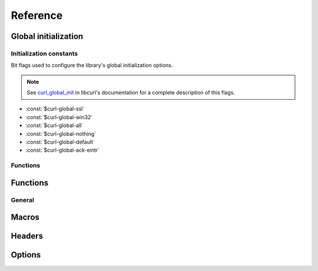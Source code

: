 *********
Reference
*********

.. current-library:: dylan-curl
.. current-module:: curl-easy

Global initialization
=====================

.. global_constants

Initialization constants
------------------------

Bit flags used to configure the library's global initialization
options.

.. note::

   See `curl_global_init
   <https://curl.se/libcurl/c/curl_global_init.html>`_ in libcurl's
   documentation for a complete description of this flags.

- :const:`$curl-global-ssl`
- :const:`$curl-global-win32`
- :const:`$curl-global-all`
- :const:`$curl-global-nothing`
- :const:`$curl-global-default`
- :const:`$curl-global-ack-eintr`

Functions
---------

.. function:: curl-library-initialized?

   :signature:

      curl-library-initialized? => *initialized?*

   :value initialized?:

      An instance of :drm:`<boolean>`. Returns :drm:`#t` if the
      library has been globally initialized, :drm:`#f` otherwise.

   :seealso:

      - :func:`curl-library-setup`
      - :func:`curl-library-cleanup`

.. function:: curl-library-setup

   Initializes globally the library.

   This function ensures that the curl library is properly
   initialized, preventing problems when it has already been
   initialized elsewhere.

   It makes that :func:`curl-library-initialized?` returns :drm:`#t`.

   :signature:

      curl-library-setup *flags* => ()

   :param #key flags:

      A bit pattern that tells libcurl exactly what features to init.
      In normal operation, you must use :const:`$curl-global-all` or
      :const:`$curl-global-default` since right now are the same.
      An instance of :drm:`<integer>`. Default value is
      :const:`$curl-global-default`.

   :signals:

      A :class:`<curl-init-error>` if there was an error initializing
      the library. The rest of functions/methods cannot be used.

   :example:

      .. code-block:: dylan

         curl-library-setup();
	 curl-library-setup(#key flags: $curl-global-ssl);

   :discussion:

      This function avoids that repeated calls to `curl_global_init
      <https://curl.se/libcurl/c/curl_global_init.html>`_ cause
      problems.

      Use this in test suites to setup the library before using
      functions that depend on it being initialized.

      .. code-block:: dylan

	 define suite my-test-suite
	    (setup-function: curl-library-setup,
	     cleanup-function: curl-library-cleanup)
	    // test suite
	 end suite;

   :seealso:

      - `Initialization constants`_
      - :func:`curl-library-initialized?`
      - :func:`curl-library-cleanup`
      - :macro:`with-curl-global`

.. function:: curl-library-cleanup

   Release resources adquired by the library.

   :signature:

      curl-library-cleanup => ()

   :discussion:

      Calling this function actually makes that
      :func:`curl-library-initialized?` returns :drm:`#f`. These can
      change in the future to avoid problems with nested calls. See
      :macro:`with-curl-global`.

   :seealso:

      - :func:`curl-library-initialized?`
      - :func:`curl-library-setup`
      - :macro:`with-curl-global`

Functions
=========

General
-------

.. function:: curl-easy-perform

   :signature:

      curl-easy-perform (*curl-handler*) => ()

   :seealso:

     `curl_easy_perform
     <https://curl.se/libcurl/c/curl_easy_perform.html>`_ in `libcurl
     <https://curl.se/libcurl/>`_

Macros
======

.. dylan:macro:: with-curl-easy
   :statement:

   :macrocall:
     .. parsed-literal::
        with-curl-easy (*variable* = *expression*, *option* = *value*, ...) body end

   :example:

     .. code-block:: dylan
        :caption: Simple macro form

        with-curl-easy (curl = make(<curl-easy>))
          curl.curl-url := "http://example.com";
          curl-easy-perform(curl);
        end;

   :example:

     .. code-block:: dylan
        :caption: Passing options to macro

        with-curl-easy (curl = make(<curl-easy>),
                        url = "http://example.com",
                        verbose = #t)
          curl-easy-perform(curl);
        end;

   :signals:

      :class:`<curl-init-error>` if the curl handle could not be
      initialized.

      :class:`<curl-option-error>` if an option is incorrect.

   :discussion:

     This macro is more or less equivalent to:

     .. code-block:: dylan

        let curl = #f;
        block ()
          curl := make(<curl-easy>);
          body ...
        cleanup
          curl-easy-cleanup(curl)
        end block;

.. dylan:macro:: with-curl-global
   :statement:

   This macro simplifies the initialization and cleanup of the
   `libcurl` library in Open Dylan.  It ensures that `libcurl`'s
   global variables are initialized before the code is executed and
   properly cleaned up afterwards.

   :macrocall:
      .. parsed-literal::
         with-curl-global (*flags*) body end

   :discussion:

      This code is equivalent to:

      .. code-block:: dylan

         block()
           curl-library-setup(flags)
           body;
         rescue
           curl-library-cleanup()
         end;

   :example:

     .. code-block:: dylan

        with-curl-global ($curl-global-all)
          with-curl-easy (curl)
            curl.curl-url := "https://example.com";
            curl-easy-perform(curl);
            // retrieve information
          end;
        end with-curl-global;

   :seealso:

      * `Global preparation <https://curl.se/libcurl/c/libcurl-tutorial.html>`_.
      * `Global flags <#global-flags>`_
      * :func:`curl-library-setup`
      * :func:`curl-library-cleanup`

Headers
=======

.. function:: add-header!

   :signature:

      add-header! (*curl* #rest *headers*) => (*curl*)

   :parameter curl:
      An instance of :class:`<curl-easy>`
   :parameter #rest headers:
      0 or more :drm:`<string>` headers
   :value curl:
      An instance of :class:`<curl-easy>`

   :example:

      .. code-block:: dylan

         add-header!("Content-type: application/json",
                     "Authorization: Bearer you_token_here");

.. method:: curl-header-setter
   :specializer: <string>

   :signature:

      curl-header-setter (header curl) => (header)

   :parameter curl: An instance of :class:`<curl-easy>`
   :parameter header: An instance of :drm:`<string>`
   :value header: An instance of :drm:`<string>`

   :description:

      Sets a HTTP header. Each use adds a header to the headers
      list.

      If the key is repeated the values are appended, not replaced.

      .. code-block:: dylan

         curl.curl-header := "X-friend: you";
         curl.curl-header := "X-friend: her";
         // "X-friend: you, her"

Options
=======

.. method:: curl-writedata-setter
   :specializer: <curl-cbpoint>

   :signature:

     curl-writedata-setter (curl option) => (option)

   :parameter curl: An instance of :class:`<curl-easy>`
   :parameter option: An instance of :class:`<curl-cbpoint>`
   :value option: An instance of :class:`<curl-cbpoint>`

   :description:

   :seealso:

     https://curl.se/libcurl/c/CURLOPT_WRITEDATA.html

.. method:: curl-url-setter
   :specializer: <curl-stringpoint>

   :signature:

     curl-url-setter (curl option) => (option)

   :parameter curl: An instance of :class:`<curl-easy>`
   :parameter option: An instance of :class:`<curl-stringpoint>`
   :value option: An instance of :class:`<curl-stringpoint>`

   :description:

   :seealso:

     https://curl.se/libcurl/c/CURLOPT_URL.html

.. method:: curl-port-setter
   :specializer: <curl-long>

   :signature:

     curl-port-setter (curl option) => (option)

   :parameter curl: An instance of :class:`<curl-easy>`
   :parameter option: An instance of :class:`<curl-long>`
   :value option: An instance of :class:`<curl-long>`

   :description:

   :seealso:

     https://curl.se/libcurl/c/CURLOPT_PORT.html

.. method:: curl-proxy-setter
   :specializer: <curl-stringpoint>

   :signature:

     curl-proxy-setter (curl option) => (option)

   :parameter curl: An instance of :class:`<curl-easy>`
   :parameter option: An instance of :class:`<curl-stringpoint>`
   :value option: An instance of :class:`<curl-stringpoint>`

   :description:

   :seealso:

     https://curl.se/libcurl/c/CURLOPT_PROXY.html

.. method:: curl-userpwd-setter
   :specializer: <curl-stringpoint>

   :signature:

     curl-userpwd-setter (curl option) => (option)

   :parameter curl: An instance of :class:`<curl-easy>`
   :parameter option: An instance of :class:`<curl-stringpoint>`
   :value option: An instance of :class:`<curl-stringpoint>`

   :description:

   :seealso:

     https://curl.se/libcurl/c/CURLOPT_USERPWD.html

.. method:: curl-proxyuserpwd-setter
   :specializer: <curl-stringpoint>

   :signature:

     curl-proxyuserpwd-setter (curl option) => (option)

   :parameter curl: An instance of :class:`<curl-easy>`
   :parameter option: An instance of :class:`<curl-stringpoint>`
   :value option: An instance of :class:`<curl-stringpoint>`

   :description:

   :seealso:

     https://curl.se/libcurl/c/CURLOPT_PROXYUSERPWD.html

.. method:: curl-range-setter
   :specializer: <curl-stringpoint>

   :signature:

     curl-range-setter (curl option) => (option)

   :parameter curl: An instance of :class:`<curl-easy>`
   :parameter option: An instance of :class:`<curl-stringpoint>`
   :value option: An instance of :class:`<curl-stringpoint>`

   :description:

   :seealso:

     https://curl.se/libcurl/c/CURLOPT_RANGE.html

.. method:: curl-readdata-setter
   :specializer: <curl-cbpoint>

   :signature:

     curl-readdata-setter (curl option) => (option)

   :parameter curl: An instance of :class:`<curl-easy>`
   :parameter option: An instance of :class:`<curl-cbpoint>`
   :value option: An instance of :class:`<curl-cbpoint>`

   :description:

   :seealso:

     https://curl.se/libcurl/c/CURLOPT_READDATA.html

.. method:: curl-errorbuffer-setter
   :specializer: <curl-objectpoint>

   :signature:

     curl-errorbuffer-setter (curl option) => (option)

   :parameter curl: An instance of :class:`<curl-easy>`
   :parameter option: An instance of :class:`<curl-objectpoint>`
   :value option: An instance of :class:`<curl-objectpoint>`

   :description:

   :seealso:

     https://curl.se/libcurl/c/CURLOPT_ERRORBUFFER.html

.. method:: curl-writefunction-setter
   :specializer: <curl-functionpoint>

   :signature:

     curl-writefunction-setter (curl option) => (option)

   :parameter curl: An instance of :class:`<curl-easy>`
   :parameter option: An instance of :class:`<curl-functionpoint>`
   :value option: An instance of :class:`<curl-functionpoint>`

   :description:

   :seealso:

     https://curl.se/libcurl/c/CURLOPT_WRITEFUNCTION.html

.. method:: curl-readfunction-setter
   :specializer: <curl-functionpoint>

   :signature:

     curl-readfunction-setter (curl option) => (option)

   :parameter curl: An instance of :class:`<curl-easy>`
   :parameter option: An instance of :class:`<curl-functionpoint>`
   :value option: An instance of :class:`<curl-functionpoint>`

   :description:

   :seealso:

     https://curl.se/libcurl/c/CURLOPT_READFUNCTION.html

.. method:: curl-timeout-setter
   :specializer: <curl-long>

   :signature:

     curl-timeout-setter (curl option) => (option)

   :parameter curl: An instance of :class:`<curl-easy>`
   :parameter option: An instance of :class:`<curl-long>`
   :value option: An instance of :class:`<curl-long>`

   :description:

   :seealso:

     https://curl.se/libcurl/c/CURLOPT_TIMEOUT.html

.. method:: curl-infilesize-setter
   :specializer: <curl-long>

   :signature:

     curl-infilesize-setter (curl option) => (option)

   :parameter curl: An instance of :class:`<curl-easy>`
   :parameter option: An instance of :class:`<curl-long>`
   :value option: An instance of :class:`<curl-long>`

   :description:

   :seealso:

     https://curl.se/libcurl/c/CURLOPT_INFILESIZE.html

.. method:: curl-postfields-setter
   :specializer: <curl-stringpoint>

   :signature:

     curl-postfields-setter (curl option) => (option)

   :parameter curl: An instance of :class:`<curl-easy>`
   :parameter option: An instance of :class:`<curl-stringpoint>`
   :value option: An instance of :class:`<curl-stringpoint>`

   :description:

   :seealso:

     https://curl.se/libcurl/c/CURLOPT_POSTFIELDS.html

.. method:: curl-referer-setter
   :specializer: <curl-stringpoint>

   :signature:

     curl-referer-setter (curl option) => (option)

   :parameter curl: An instance of :class:`<curl-easy>`
   :parameter option: An instance of :class:`<curl-stringpoint>`
   :value option: An instance of :class:`<curl-stringpoint>`

   :description:

   :seealso:

     https://curl.se/libcurl/c/CURLOPT_REFERER.html

.. method:: curl-ftpport-setter
   :specializer: <curl-stringpoint>

   :signature:

     curl-ftpport-setter (curl option) => (option)

   :parameter curl: An instance of :class:`<curl-easy>`
   :parameter option: An instance of :class:`<curl-stringpoint>`
   :value option: An instance of :class:`<curl-stringpoint>`

   :description:

   :seealso:

     https://curl.se/libcurl/c/CURLOPT_FTPPORT.html

.. method:: curl-useragent-setter
   :specializer: <curl-stringpoint>

   :signature:

     curl-useragent-setter (curl option) => (option)

   :parameter curl: An instance of :class:`<curl-easy>`
   :parameter option: An instance of :class:`<curl-stringpoint>`
   :value option: An instance of :class:`<curl-stringpoint>`

   :description:

   :seealso:

     https://curl.se/libcurl/c/CURLOPT_USERAGENT.html

.. method:: curl-low-speed-limit-setter
   :specializer: <curl-long>

   :signature:

     curl-low-speed-limit-setter (curl option) => (option)

   :parameter curl: An instance of :class:`<curl-easy>`
   :parameter option: An instance of :class:`<curl-long>`
   :value option: An instance of :class:`<curl-long>`

   :description:

   :seealso:

     https://curl.se/libcurl/c/CURLOPT_LOW_SPEED_LIMIT.html

.. method:: curl-low-speed-time-setter
   :specializer: <curl-long>

   :signature:

     curl-low-speed-time-setter (curl option) => (option)

   :parameter curl: An instance of :class:`<curl-easy>`
   :parameter option: An instance of :class:`<curl-long>`
   :value option: An instance of :class:`<curl-long>`

   :description:

   :seealso:

     https://curl.se/libcurl/c/CURLOPT_LOW_SPEED_TIME.html

.. method:: curl-resume-from-setter
   :specializer: <curl-long>

   :signature:

     curl-resume-from-setter (curl option) => (option)

   :parameter curl: An instance of :class:`<curl-easy>`
   :parameter option: An instance of :class:`<curl-long>`
   :value option: An instance of :class:`<curl-long>`

   :description:

   :seealso:

     https://curl.se/libcurl/c/CURLOPT_RESUME_FROM.html

.. method:: curl-cookie-setter
   :specializer: <curl-stringpoint>

   :signature:

     curl-cookie-setter (curl option) => (option)

   :parameter curl: An instance of :class:`<curl-easy>`
   :parameter option: An instance of :class:`<curl-stringpoint>`
   :value option: An instance of :class:`<curl-stringpoint>`

   :description:

   :seealso:

     https://curl.se/libcurl/c/CURLOPT_COOKIE.html

.. method:: curl-httpheader-setter
   :specializer: <curl-slistpoint>

   :signature:

     curl-httpheader-setter (curl option) => (option)

   :parameter curl: An instance of :class:`<curl-easy>`
   :parameter option: An instance of :class:`<curl-slistpoint>`
   :value option: An instance of :class:`<curl-slistpoint>`

   :description:

   :seealso:

     https://curl.se/libcurl/c/CURLOPT_HTTPHEADER.html

.. method:: curl-httppost-setter
   :specializer: <curl-objectpoint>

   :signature:

     curl-httppost-setter (curl option) => (option)

   :parameter curl: An instance of :class:`<curl-easy>`
   :parameter option: An instance of :class:`<curl-objectpoint>`
   :value option: An instance of :class:`<curl-objectpoint>`

   :description:

   :seealso:

     https://curl.se/libcurl/c/CURLOPT_HTTPPOST.html

.. method:: curl-sslcert-setter
   :specializer: <curl-stringpoint>

   :signature:

     curl-sslcert-setter (curl option) => (option)

   :parameter curl: An instance of :class:`<curl-easy>`
   :parameter option: An instance of :class:`<curl-stringpoint>`
   :value option: An instance of :class:`<curl-stringpoint>`

   :description:

   :seealso:

     https://curl.se/libcurl/c/CURLOPT_SSLCERT.html

.. method:: curl-keypasswd-setter
   :specializer: <curl-stringpoint>

   :signature:

     curl-keypasswd-setter (curl option) => (option)

   :parameter curl: An instance of :class:`<curl-easy>`
   :parameter option: An instance of :class:`<curl-stringpoint>`
   :value option: An instance of :class:`<curl-stringpoint>`

   :description:

   :seealso:

     https://curl.se/libcurl/c/CURLOPT_KEYPASSWD.html

.. method:: curl-crlf-setter
   :specializer: <curl-boolean>

   :signature:

     curl-crlf-setter (curl option) => (option)

   :parameter curl: An instance of :class:`<curl-easy>`
   :parameter option: An instance of :class:`<curl-boolean>`
   :value option: An instance of :class:`<curl-boolean>`

   :description:

   :seealso:

     https://curl.se/libcurl/c/CURLOPT_CRLF.html

.. method:: curl-quote-setter
   :specializer: <curl-slistpoint>

   :signature:

     curl-quote-setter (curl option) => (option)

   :parameter curl: An instance of :class:`<curl-easy>`
   :parameter option: An instance of :class:`<curl-slistpoint>`
   :value option: An instance of :class:`<curl-slistpoint>`

   :description:

   :seealso:

     https://curl.se/libcurl/c/CURLOPT_QUOTE.html

.. method:: curl-headerdata-setter
   :specializer: <curl-cbpoint>

   :signature:

     curl-headerdata-setter (curl option) => (option)

   :parameter curl: An instance of :class:`<curl-easy>`
   :parameter option: An instance of :class:`<curl-cbpoint>`
   :value option: An instance of :class:`<curl-cbpoint>`

   :description:

   :seealso:

     https://curl.se/libcurl/c/CURLOPT_HEADERDATA.html

.. method:: curl-cookiefile-setter
   :specializer: <curl-stringpoint>

   :signature:

     curl-cookiefile-setter (curl option) => (option)

   :parameter curl: An instance of :class:`<curl-easy>`
   :parameter option: An instance of :class:`<curl-stringpoint>`
   :value option: An instance of :class:`<curl-stringpoint>`

   :description:

   :seealso:

     https://curl.se/libcurl/c/CURLOPT_COOKIEFILE.html

.. method:: curl-sslversion-setter
   :specializer: <curl-values>

   :signature:

     curl-sslversion-setter (curl option) => (option)

   :parameter curl: An instance of :class:`<curl-easy>`
   :parameter option: An instance of :class:`<curl-values>`
   :value option: An instance of :class:`<curl-values>`

   :description:

   :seealso:

     https://curl.se/libcurl/c/CURLOPT_SSLVERSION.html

.. method:: curl-timecondition-setter
   :specializer: <curl-values>

   :signature:

     curl-timecondition-setter (curl option) => (option)

   :parameter curl: An instance of :class:`<curl-easy>`
   :parameter option: An instance of :class:`<curl-values>`
   :value option: An instance of :class:`<curl-values>`

   :description:

   :seealso:

     https://curl.se/libcurl/c/CURLOPT_TIMECONDITION.html

.. method:: curl-timevalue-setter
   :specializer: <curl-long>

   :signature:

     curl-timevalue-setter (curl option) => (option)

   :parameter curl: An instance of :class:`<curl-easy>`
   :parameter option: An instance of :class:`<curl-long>`
   :value option: An instance of :class:`<curl-long>`

   :description:

   :seealso:

     https://curl.se/libcurl/c/CURLOPT_TIMEVALUE.html

.. method:: curl-customrequest-setter
   :specializer: <curl-stringpoint>

   :signature:

     curl-customrequest-setter (curl option) => (option)

   :parameter curl: An instance of :class:`<curl-easy>`
   :parameter option: An instance of :class:`<curl-stringpoint>`
   :value option: An instance of :class:`<curl-stringpoint>`

   :description:

   :seealso:

     https://curl.se/libcurl/c/CURLOPT_CUSTOMREQUEST.html

.. method:: curl-stderr-setter
   :specializer: <curl-objectpoint>

   :signature:

     curl-stderr-setter (curl option) => (option)

   :parameter curl: An instance of :class:`<curl-easy>`
   :parameter option: An instance of :class:`<curl-objectpoint>`
   :value option: An instance of :class:`<curl-objectpoint>`

   :description:

   :seealso:

     https://curl.se/libcurl/c/CURLOPT_STDERR.html

.. method:: curl-postquote-setter
   :specializer: <curl-slistpoint>

   :signature:

     curl-postquote-setter (curl option) => (option)

   :parameter curl: An instance of :class:`<curl-easy>`
   :parameter option: An instance of :class:`<curl-slistpoint>`
   :value option: An instance of :class:`<curl-slistpoint>`

   :description:

   :seealso:

     https://curl.se/libcurl/c/CURLOPT_POSTQUOTE.html

.. method:: curl-verbose-setter
   :specializer: <curl-boolean>

   :signature:

     curl-verbose-setter (curl option) => (option)

   :parameter curl: An instance of :class:`<curl-easy>`
   :parameter option: An instance of :class:`<curl-boolean>`
   :value option: An instance of :class:`<curl-boolean>`

   :description:

   :seealso:

     https://curl.se/libcurl/c/CURLOPT_VERBOSE.html

.. method:: curl-header-setter
   :specializer: <curl-boolean>

   :signature:

     curl-header-setter (curl option) => (option)

   :parameter curl: An instance of :class:`<curl-easy>`
   :parameter option: An instance of :class:`<curl-boolean>`
   :value option: An instance of :class:`<curl-boolean>`

   :description:

   :seealso:

     https://curl.se/libcurl/c/CURLOPT_HEADER.html

.. method:: curl-noprogress-setter
   :specializer: <curl-boolean>

   :signature:

     curl-noprogress-setter (curl option) => (option)

   :parameter curl: An instance of :class:`<curl-easy>`
   :parameter option: An instance of :class:`<curl-boolean>`
   :value option: An instance of :class:`<curl-boolean>`

   :description:

   :seealso:

     https://curl.se/libcurl/c/CURLOPT_NOPROGRESS.html

.. method:: curl-nobody-setter
   :specializer: <curl-boolean>

   :signature:

     curl-nobody-setter (curl option) => (option)

   :parameter curl: An instance of :class:`<curl-easy>`
   :parameter option: An instance of :class:`<curl-boolean>`
   :value option: An instance of :class:`<curl-boolean>`

   :description:

   :seealso:

     https://curl.se/libcurl/c/CURLOPT_NOBODY.html

.. method:: curl-failonerror-setter
   :specializer: <curl-boolean>

   :signature:

     curl-failonerror-setter (curl option) => (option)

   :parameter curl: An instance of :class:`<curl-easy>`
   :parameter option: An instance of :class:`<curl-boolean>`
   :value option: An instance of :class:`<curl-boolean>`

   :description:

   :seealso:

     https://curl.se/libcurl/c/CURLOPT_FAILONERROR.html

.. method:: curl-upload-setter
   :specializer: <curl-boolean>

   :signature:

     curl-upload-setter (curl option) => (option)

   :parameter curl: An instance of :class:`<curl-easy>`
   :parameter option: An instance of :class:`<curl-boolean>`
   :value option: An instance of :class:`<curl-boolean>`

   :description:

   :seealso:

     https://curl.se/libcurl/c/CURLOPT_UPLOAD.html

.. method:: curl-post-setter
   :specializer: <curl-boolean>

   :signature:

     curl-post-setter (curl option) => (option)

   :parameter curl: An instance of :class:`<curl-easy>`
   :parameter option: An instance of :class:`<curl-boolean>`
   :value option: An instance of :class:`<curl-boolean>`

   :description:

   :seealso:

     https://curl.se/libcurl/c/CURLOPT_POST.html

.. method:: curl-dirlistonly-setter
   :specializer: <curl-boolean>

   :signature:

     curl-dirlistonly-setter (curl option) => (option)

   :parameter curl: An instance of :class:`<curl-easy>`
   :parameter option: An instance of :class:`<curl-boolean>`
   :value option: An instance of :class:`<curl-boolean>`

   :description:

   :seealso:

     https://curl.se/libcurl/c/CURLOPT_DIRLISTONLY.html

.. method:: curl-append-setter
   :specializer: <curl-long>

   :signature:

     curl-append-setter (curl option) => (option)

   :parameter curl: An instance of :class:`<curl-easy>`
   :parameter option: An instance of :class:`<curl-long>`
   :value option: An instance of :class:`<curl-long>`

   :description:

   :seealso:

     https://curl.se/libcurl/c/CURLOPT_APPEND.html

.. method:: curl-netrc-setter
   :specializer: <curl-values>

   :signature:

     curl-netrc-setter (curl option) => (option)

   :parameter curl: An instance of :class:`<curl-easy>`
   :parameter option: An instance of :class:`<curl-values>`
   :value option: An instance of :class:`<curl-values>`

   :description:

   :seealso:

     https://curl.se/libcurl/c/CURLOPT_NETRC.html

.. method:: curl-followlocation-setter
   :specializer: <curl-long>

   :signature:

     curl-followlocation-setter (curl option) => (option)

   :parameter curl: An instance of :class:`<curl-easy>`
   :parameter option: An instance of :class:`<curl-long>`
   :value option: An instance of :class:`<curl-long>`

   :description:

   :seealso:

     https://curl.se/libcurl/c/CURLOPT_FOLLOWLOCATION.html

.. method:: curl-transfertext-setter
   :specializer: <curl-boolean>

   :signature:

     curl-transfertext-setter (curl option) => (option)

   :parameter curl: An instance of :class:`<curl-easy>`
   :parameter option: An instance of :class:`<curl-boolean>`
   :value option: An instance of :class:`<curl-boolean>`

   :description:

   :seealso:

     https://curl.se/libcurl/c/CURLOPT_TRANSFERTEXT.html

.. method:: curl-put-setter
   :specializer: <curl-boolean>

   :signature:

     curl-put-setter (curl option) => (option)

   :parameter curl: An instance of :class:`<curl-easy>`
   :parameter option: An instance of :class:`<curl-boolean>`
   :value option: An instance of :class:`<curl-boolean>`

   :description:

   :seealso:

     https://curl.se/libcurl/c/CURLOPT_PUT.html

.. method:: curl-progressfunction-setter
   :specializer: <curl-functionpoint>

   :signature:

     curl-progressfunction-setter (curl option) => (option)

   :parameter curl: An instance of :class:`<curl-easy>`
   :parameter option: An instance of :class:`<curl-functionpoint>`
   :value option: An instance of :class:`<curl-functionpoint>`

   :description:

   :seealso:

     https://curl.se/libcurl/c/CURLOPT_PROGRESSFUNCTION.html

.. method:: curl-xferinfodata-setter
   :specializer: <curl-cbpoint>

   :signature:

     curl-xferinfodata-setter (curl option) => (option)

   :parameter curl: An instance of :class:`<curl-easy>`
   :parameter option: An instance of :class:`<curl-cbpoint>`
   :value option: An instance of :class:`<curl-cbpoint>`

   :description:

   :seealso:

     https://curl.se/libcurl/c/CURLOPT_XFERINFODATA.html

.. method:: curl-autoreferer-setter
   :specializer: <curl-boolean>

   :signature:

     curl-autoreferer-setter (curl option) => (option)

   :parameter curl: An instance of :class:`<curl-easy>`
   :parameter option: An instance of :class:`<curl-boolean>`
   :value option: An instance of :class:`<curl-boolean>`

   :description:

   :seealso:

     https://curl.se/libcurl/c/CURLOPT_AUTOREFERER.html

.. method:: curl-proxyport-setter
   :specializer: <curl-long>

   :signature:

     curl-proxyport-setter (curl option) => (option)

   :parameter curl: An instance of :class:`<curl-easy>`
   :parameter option: An instance of :class:`<curl-long>`
   :value option: An instance of :class:`<curl-long>`

   :description:

   :seealso:

     https://curl.se/libcurl/c/CURLOPT_PROXYPORT.html

.. method:: curl-postfieldsize-setter
   :specializer: <curl-long>

   :signature:

     curl-postfieldsize-setter (curl option) => (option)

   :parameter curl: An instance of :class:`<curl-easy>`
   :parameter option: An instance of :class:`<curl-long>`
   :value option: An instance of :class:`<curl-long>`

   :description:

   :seealso:

     https://curl.se/libcurl/c/CURLOPT_POSTFIELDSIZE.html

.. method:: curl-httpproxytunnel-setter
   :specializer: <curl-boolean>

   :signature:

     curl-httpproxytunnel-setter (curl option) => (option)

   :parameter curl: An instance of :class:`<curl-easy>`
   :parameter option: An instance of :class:`<curl-boolean>`
   :value option: An instance of :class:`<curl-boolean>`

   :description:

   :seealso:

     https://curl.se/libcurl/c/CURLOPT_HTTPPROXYTUNNEL.html

.. method:: curl-interface-setter
   :specializer: <curl-stringpoint>

   :signature:

     curl-interface-setter (curl option) => (option)

   :parameter curl: An instance of :class:`<curl-easy>`
   :parameter option: An instance of :class:`<curl-stringpoint>`
   :value option: An instance of :class:`<curl-stringpoint>`

   :description:

   :seealso:

     https://curl.se/libcurl/c/CURLOPT_INTERFACE.html

.. method:: curl-krblevel-setter
   :specializer: <curl-stringpoint>

   :signature:

     curl-krblevel-setter (curl option) => (option)

   :parameter curl: An instance of :class:`<curl-easy>`
   :parameter option: An instance of :class:`<curl-stringpoint>`
   :value option: An instance of :class:`<curl-stringpoint>`

   :description:

   :seealso:

     https://curl.se/libcurl/c/CURLOPT_KRBLEVEL.html

.. method:: curl-ssl-verifypeer-setter
   :specializer: <curl-boolean>

   :signature:

     curl-ssl-verifypeer-setter (curl option) => (option)

   :parameter curl: An instance of :class:`<curl-easy>`
   :parameter option: An instance of :class:`<curl-boolean>`
   :value option: An instance of :class:`<curl-boolean>`

   :description:

   :seealso:

     https://curl.se/libcurl/c/CURLOPT_SSL_VERIFYPEER.html

.. method:: curl-cainfo-setter
   :specializer: <curl-stringpoint>

   :signature:

     curl-cainfo-setter (curl option) => (option)

   :parameter curl: An instance of :class:`<curl-easy>`
   :parameter option: An instance of :class:`<curl-stringpoint>`
   :value option: An instance of :class:`<curl-stringpoint>`

   :description:

   :seealso:

     https://curl.se/libcurl/c/CURLOPT_CAINFO.html

.. method:: curl-maxredirs-setter
   :specializer: <curl-long>

   :signature:

     curl-maxredirs-setter (curl option) => (option)

   :parameter curl: An instance of :class:`<curl-easy>`
   :parameter option: An instance of :class:`<curl-long>`
   :value option: An instance of :class:`<curl-long>`

   :description:

   :seealso:

     https://curl.se/libcurl/c/CURLOPT_MAXREDIRS.html

.. method:: curl-filetime-setter
   :specializer: <curl-boolean>

   :signature:

     curl-filetime-setter (curl option) => (option)

   :parameter curl: An instance of :class:`<curl-easy>`
   :parameter option: An instance of :class:`<curl-boolean>`
   :value option: An instance of :class:`<curl-boolean>`

   :description:

   :seealso:

     https://curl.se/libcurl/c/CURLOPT_FILETIME.html

.. method:: curl-telnetoptions-setter
   :specializer: <curl-slistpoint>

   :signature:

     curl-telnetoptions-setter (curl option) => (option)

   :parameter curl: An instance of :class:`<curl-easy>`
   :parameter option: An instance of :class:`<curl-slistpoint>`
   :value option: An instance of :class:`<curl-slistpoint>`

   :description:

   :seealso:

     https://curl.se/libcurl/c/CURLOPT_TELNETOPTIONS.html

.. method:: curl-maxconnects-setter
   :specializer: <curl-long>

   :signature:

     curl-maxconnects-setter (curl option) => (option)

   :parameter curl: An instance of :class:`<curl-easy>`
   :parameter option: An instance of :class:`<curl-long>`
   :value option: An instance of :class:`<curl-long>`

   :description:

   :seealso:

     https://curl.se/libcurl/c/CURLOPT_MAXCONNECTS.html

.. method:: curl-fresh-connect-setter
   :specializer: <curl-boolean>

   :signature:

     curl-fresh-connect-setter (curl option) => (option)

   :parameter curl: An instance of :class:`<curl-easy>`
   :parameter option: An instance of :class:`<curl-boolean>`
   :value option: An instance of :class:`<curl-boolean>`

   :description:

   :seealso:

     https://curl.se/libcurl/c/CURLOPT_FRESH_CONNECT.html

.. method:: curl-forbid-reuse-setter
   :specializer: <curl-boolean>

   :signature:

     curl-forbid-reuse-setter (curl option) => (option)

   :parameter curl: An instance of :class:`<curl-easy>`
   :parameter option: An instance of :class:`<curl-boolean>`
   :value option: An instance of :class:`<curl-boolean>`

   :description:

   :seealso:

     https://curl.se/libcurl/c/CURLOPT_FORBID_REUSE.html

.. method:: curl-random-file-setter
   :specializer: <curl-stringpoint>

   :signature:

     curl-random-file-setter (curl option) => (option)

   :parameter curl: An instance of :class:`<curl-easy>`
   :parameter option: An instance of :class:`<curl-stringpoint>`
   :value option: An instance of :class:`<curl-stringpoint>`

   :description:

   :seealso:

     https://curl.se/libcurl/c/CURLOPT_RANDOM_FILE.html

.. method:: curl-egdsocket-setter
   :specializer: <curl-stringpoint>

   :signature:

     curl-egdsocket-setter (curl option) => (option)

   :parameter curl: An instance of :class:`<curl-easy>`
   :parameter option: An instance of :class:`<curl-stringpoint>`
   :value option: An instance of :class:`<curl-stringpoint>`

   :description:

   :seealso:

     https://curl.se/libcurl/c/CURLOPT_EGDSOCKET.html

.. method:: curl-connecttimeout-setter
   :specializer: <curl-long>

   :signature:

     curl-connecttimeout-setter (curl option) => (option)

   :parameter curl: An instance of :class:`<curl-easy>`
   :parameter option: An instance of :class:`<curl-long>`
   :value option: An instance of :class:`<curl-long>`

   :description:

   :seealso:

     https://curl.se/libcurl/c/CURLOPT_CONNECTTIMEOUT.html

.. method:: curl-headerfunction-setter
   :specializer: <curl-functionpoint>

   :signature:

     curl-headerfunction-setter (curl option) => (option)

   :parameter curl: An instance of :class:`<curl-easy>`
   :parameter option: An instance of :class:`<curl-functionpoint>`
   :value option: An instance of :class:`<curl-functionpoint>`

   :description:

   :seealso:

     https://curl.se/libcurl/c/CURLOPT_HEADERFUNCTION.html

.. method:: curl-httpget-setter
   :specializer: <curl-boolean>

   :signature:

     curl-httpget-setter (curl option) => (option)

   :parameter curl: An instance of :class:`<curl-easy>`
   :parameter option: An instance of :class:`<curl-boolean>`
   :value option: An instance of :class:`<curl-boolean>`

   :description:

   :seealso:

     https://curl.se/libcurl/c/CURLOPT_HTTPGET.html

.. method:: curl-ssl-verifyhost-setter
   :specializer: <curl-long>

   :signature:

     curl-ssl-verifyhost-setter (curl option) => (option)

   :parameter curl: An instance of :class:`<curl-easy>`
   :parameter option: An instance of :class:`<curl-long>`
   :value option: An instance of :class:`<curl-long>`

   :description:

   :seealso:

     https://curl.se/libcurl/c/CURLOPT_SSL_VERIFYHOST.html

.. method:: curl-cookiejar-setter
   :specializer: <curl-stringpoint>

   :signature:

     curl-cookiejar-setter (curl option) => (option)

   :parameter curl: An instance of :class:`<curl-easy>`
   :parameter option: An instance of :class:`<curl-stringpoint>`
   :value option: An instance of :class:`<curl-stringpoint>`

   :description:

   :seealso:

     https://curl.se/libcurl/c/CURLOPT_COOKIEJAR.html

.. method:: curl-ssl-cipher-list-setter
   :specializer: <curl-stringpoint>

   :signature:

     curl-ssl-cipher-list-setter (curl option) => (option)

   :parameter curl: An instance of :class:`<curl-easy>`
   :parameter option: An instance of :class:`<curl-stringpoint>`
   :value option: An instance of :class:`<curl-stringpoint>`

   :description:

   :seealso:

     https://curl.se/libcurl/c/CURLOPT_SSL_CIPHER_LIST.html

.. method:: curl-http-version-setter
   :specializer: <curl-values>

   :signature:

     curl-http-version-setter (curl option) => (option)

   :parameter curl: An instance of :class:`<curl-easy>`
   :parameter option: An instance of :class:`<curl-values>`
   :value option: An instance of :class:`<curl-values>`

   :description:

   :seealso:

     https://curl.se/libcurl/c/CURLOPT_HTTP_VERSION.html

.. method:: curl-ftp-use-epsv-setter
   :specializer: <curl-boolean>

   :signature:

     curl-ftp-use-epsv-setter (curl option) => (option)

   :parameter curl: An instance of :class:`<curl-easy>`
   :parameter option: An instance of :class:`<curl-boolean>`
   :value option: An instance of :class:`<curl-boolean>`

   :description:

   :seealso:

     https://curl.se/libcurl/c/CURLOPT_FTP_USE_EPSV.html

.. method:: curl-sslcerttype-setter
   :specializer: <curl-stringpoint>

   :signature:

     curl-sslcerttype-setter (curl option) => (option)

   :parameter curl: An instance of :class:`<curl-easy>`
   :parameter option: An instance of :class:`<curl-stringpoint>`
   :value option: An instance of :class:`<curl-stringpoint>`

   :description:

   :seealso:

     https://curl.se/libcurl/c/CURLOPT_SSLCERTTYPE.html

.. method:: curl-sslkeytype-setter
   :specializer: <curl-stringpoint>

   :signature:

     curl-sslkeytype-setter (curl option) => (option)

   :parameter curl: An instance of :class:`<curl-easy>`
   :parameter option: An instance of :class:`<curl-stringpoint>`
   :value option: An instance of :class:`<curl-stringpoint>`

   :description:

   :seealso:

     https://curl.se/libcurl/c/CURLOPT_SSLKEYTYPE.html

.. method:: curl-sslengine-setter
   :specializer: <curl-stringpoint>

   :signature:

     curl-sslengine-setter (curl option) => (option)

   :parameter curl: An instance of :class:`<curl-easy>`
   :parameter option: An instance of :class:`<curl-stringpoint>`
   :value option: An instance of :class:`<curl-stringpoint>`

   :description:

   :seealso:

     https://curl.se/libcurl/c/CURLOPT_SSLENGINE.html

.. method:: curl-sslengine-default-setter
   :specializer: <curl-long>

   :signature:

     curl-sslengine-default-setter (curl option) => (option)

   :parameter curl: An instance of :class:`<curl-easy>`
   :parameter option: An instance of :class:`<curl-long>`
   :value option: An instance of :class:`<curl-long>`

   :description:

   :seealso:

     https://curl.se/libcurl/c/CURLOPT_SSLENGINE_DEFAULT.html

.. method:: curl-dns-use-global-cache-setter
   :specializer: <curl-boolean>

   :signature:

     curl-dns-use-global-cache-setter (curl option) => (option)

   :parameter curl: An instance of :class:`<curl-easy>`
   :parameter option: An instance of :class:`<curl-boolean>`
   :value option: An instance of :class:`<curl-boolean>`

   :description:

   :seealso:

     https://curl.se/libcurl/c/CURLOPT_DNS_USE_GLOBAL_CACHE.html

.. method:: curl-dns-cache-timeout-setter
   :specializer: <curl-long>

   :signature:

     curl-dns-cache-timeout-setter (curl option) => (option)

   :parameter curl: An instance of :class:`<curl-easy>`
   :parameter option: An instance of :class:`<curl-long>`
   :value option: An instance of :class:`<curl-long>`

   :description:

   :seealso:

     https://curl.se/libcurl/c/CURLOPT_DNS_CACHE_TIMEOUT.html

.. method:: curl-prequote-setter
   :specializer: <curl-slistpoint>

   :signature:

     curl-prequote-setter (curl option) => (option)

   :parameter curl: An instance of :class:`<curl-easy>`
   :parameter option: An instance of :class:`<curl-slistpoint>`
   :value option: An instance of :class:`<curl-slistpoint>`

   :description:

   :seealso:

     https://curl.se/libcurl/c/CURLOPT_PREQUOTE.html

.. method:: curl-debugfunction-setter
   :specializer: <curl-functionpoint>

   :signature:

     curl-debugfunction-setter (curl option) => (option)

   :parameter curl: An instance of :class:`<curl-easy>`
   :parameter option: An instance of :class:`<curl-functionpoint>`
   :value option: An instance of :class:`<curl-functionpoint>`

   :description:

   :seealso:

     https://curl.se/libcurl/c/CURLOPT_DEBUGFUNCTION.html

.. method:: curl-debugdata-setter
   :specializer: <curl-cbpoint>

   :signature:

     curl-debugdata-setter (curl option) => (option)

   :parameter curl: An instance of :class:`<curl-easy>`
   :parameter option: An instance of :class:`<curl-cbpoint>`
   :value option: An instance of :class:`<curl-cbpoint>`

   :description:

   :seealso:

     https://curl.se/libcurl/c/CURLOPT_DEBUGDATA.html

.. method:: curl-cookiesession-setter
   :specializer: <curl-boolean>

   :signature:

     curl-cookiesession-setter (curl option) => (option)

   :parameter curl: An instance of :class:`<curl-easy>`
   :parameter option: An instance of :class:`<curl-boolean>`
   :value option: An instance of :class:`<curl-boolean>`

   :description:

   :seealso:

     https://curl.se/libcurl/c/CURLOPT_COOKIESESSION.html

.. method:: curl-capath-setter
   :specializer: <curl-stringpoint>

   :signature:

     curl-capath-setter (curl option) => (option)

   :parameter curl: An instance of :class:`<curl-easy>`
   :parameter option: An instance of :class:`<curl-stringpoint>`
   :value option: An instance of :class:`<curl-stringpoint>`

   :description:

   :seealso:

     https://curl.se/libcurl/c/CURLOPT_CAPATH.html

.. method:: curl-buffersize-setter
   :specializer: <curl-long>

   :signature:

     curl-buffersize-setter (curl option) => (option)

   :parameter curl: An instance of :class:`<curl-easy>`
   :parameter option: An instance of :class:`<curl-long>`
   :value option: An instance of :class:`<curl-long>`

   :description:

   :seealso:

     https://curl.se/libcurl/c/CURLOPT_BUFFERSIZE.html

.. method:: curl-nosignal-setter
   :specializer: <curl-boolean>

   :signature:

     curl-nosignal-setter (curl option) => (option)

   :parameter curl: An instance of :class:`<curl-easy>`
   :parameter option: An instance of :class:`<curl-boolean>`
   :value option: An instance of :class:`<curl-boolean>`

   :description:

   :seealso:

     https://curl.se/libcurl/c/CURLOPT_NOSIGNAL.html

.. method:: curl-share-setter
   :specializer: <curl-objectpoint>

   :signature:

     curl-share-setter (curl option) => (option)

   :parameter curl: An instance of :class:`<curl-easy>`
   :parameter option: An instance of :class:`<curl-objectpoint>`
   :value option: An instance of :class:`<curl-objectpoint>`

   :description:

   :seealso:

     https://curl.se/libcurl/c/CURLOPT_SHARE.html

.. method:: curl-proxytype-setter
   :specializer: <curl-values>

   :signature:

     curl-proxytype-setter (curl option) => (option)

   :parameter curl: An instance of :class:`<curl-easy>`
   :parameter option: An instance of :class:`<curl-values>`
   :value option: An instance of :class:`<curl-values>`

   :description:

   :seealso:

     https://curl.se/libcurl/c/CURLOPT_PROXYTYPE.html

.. method:: curl-accept-encoding-setter
   :specializer: <curl-stringpoint>

   :signature:

     curl-accept-encoding-setter (curl option) => (option)

   :parameter curl: An instance of :class:`<curl-easy>`
   :parameter option: An instance of :class:`<curl-stringpoint>`
   :value option: An instance of :class:`<curl-stringpoint>`

   :description:

   :seealso:

     https://curl.se/libcurl/c/CURLOPT_ACCEPT_ENCODING.html

.. method:: curl-private-setter
   :specializer: <curl-objectpoint>

   :signature:

     curl-private-setter (curl option) => (option)

   :parameter curl: An instance of :class:`<curl-easy>`
   :parameter option: An instance of :class:`<curl-objectpoint>`
   :value option: An instance of :class:`<curl-objectpoint>`

   :description:

   :seealso:

     https://curl.se/libcurl/c/CURLOPT_PRIVATE.html

.. method:: curl-http200aliases-setter
   :specializer: <curl-slistpoint>

   :signature:

     curl-http200aliases-setter (curl option) => (option)

   :parameter curl: An instance of :class:`<curl-easy>`
   :parameter option: An instance of :class:`<curl-slistpoint>`
   :value option: An instance of :class:`<curl-slistpoint>`

   :description:

   :seealso:

     https://curl.se/libcurl/c/CURLOPT_HTTP200ALIASES.html

.. method:: curl-unrestricted-auth-setter
   :specializer: <curl-boolean>

   :signature:

     curl-unrestricted-auth-setter (curl option) => (option)

   :parameter curl: An instance of :class:`<curl-easy>`
   :parameter option: An instance of :class:`<curl-boolean>`
   :value option: An instance of :class:`<curl-boolean>`

   :description:

   :seealso:

     https://curl.se/libcurl/c/CURLOPT_UNRESTRICTED_AUTH.html

.. method:: curl-ftp-use-eprt-setter
   :specializer: <curl-boolean>

   :signature:

     curl-ftp-use-eprt-setter (curl option) => (option)

   :parameter curl: An instance of :class:`<curl-easy>`
   :parameter option: An instance of :class:`<curl-boolean>`
   :value option: An instance of :class:`<curl-boolean>`

   :description:

   :seealso:

     https://curl.se/libcurl/c/CURLOPT_FTP_USE_EPRT.html

.. method:: curl-httpauth-setter
   :specializer: <curl-values>

   :signature:

     curl-httpauth-setter (curl option) => (option)

   :parameter curl: An instance of :class:`<curl-easy>`
   :parameter option: An instance of :class:`<curl-values>`
   :value option: An instance of :class:`<curl-values>`

   :description:

   :seealso:

     https://curl.se/libcurl/c/CURLOPT_HTTPAUTH.html

.. method:: curl-ssl-ctx-function-setter
   :specializer: <curl-functionpoint>

   :signature:

     curl-ssl-ctx-function-setter (curl option) => (option)

   :parameter curl: An instance of :class:`<curl-easy>`
   :parameter option: An instance of :class:`<curl-functionpoint>`
   :value option: An instance of :class:`<curl-functionpoint>`

   :description:

   :seealso:

     https://curl.se/libcurl/c/CURLOPT_SSL_CTX_FUNCTION.html

.. method:: curl-ssl-ctx-data-setter
   :specializer: <curl-cbpoint>

   :signature:

     curl-ssl-ctx-data-setter (curl option) => (option)

   :parameter curl: An instance of :class:`<curl-easy>`
   :parameter option: An instance of :class:`<curl-cbpoint>`
   :value option: An instance of :class:`<curl-cbpoint>`

   :description:

   :seealso:

     https://curl.se/libcurl/c/CURLOPT_SSL_CTX_DATA.html

.. method:: curl-ftp-create-missing-dirs-setter
   :specializer: <curl-long>

   :signature:

     curl-ftp-create-missing-dirs-setter (curl option) => (option)

   :parameter curl: An instance of :class:`<curl-easy>`
   :parameter option: An instance of :class:`<curl-long>`
   :value option: An instance of :class:`<curl-long>`

   :description:

   :seealso:

     https://curl.se/libcurl/c/CURLOPT_FTP_CREATE_MISSING_DIRS.html

.. method:: curl-proxyauth-setter
   :specializer: <curl-values>

   :signature:

     curl-proxyauth-setter (curl option) => (option)

   :parameter curl: An instance of :class:`<curl-easy>`
   :parameter option: An instance of :class:`<curl-values>`
   :value option: An instance of :class:`<curl-values>`

   :description:

   :seealso:

     https://curl.se/libcurl/c/CURLOPT_PROXYAUTH.html

.. method:: curl-server-response-timeout-setter
   :specializer: <curl-long>

   :signature:

     curl-server-response-timeout-setter (curl option) => (option)

   :parameter curl: An instance of :class:`<curl-easy>`
   :parameter option: An instance of :class:`<curl-long>`
   :value option: An instance of :class:`<curl-long>`

   :description:

   :seealso:

     https://curl.se/libcurl/c/CURLOPT_SERVER_RESPONSE_TIMEOUT.html

.. method:: curl-ipresolve-setter
   :specializer: <curl-values>

   :signature:

     curl-ipresolve-setter (curl option) => (option)

   :parameter curl: An instance of :class:`<curl-easy>`
   :parameter option: An instance of :class:`<curl-values>`
   :value option: An instance of :class:`<curl-values>`

   :description:

   :seealso:

     https://curl.se/libcurl/c/CURLOPT_IPRESOLVE.html

.. method:: curl-maxfilesize-setter
   :specializer: <curl-long>

   :signature:

     curl-maxfilesize-setter (curl option) => (option)

   :parameter curl: An instance of :class:`<curl-easy>`
   :parameter option: An instance of :class:`<curl-long>`
   :value option: An instance of :class:`<curl-long>`

   :description:

   :seealso:

     https://curl.se/libcurl/c/CURLOPT_MAXFILESIZE.html

.. method:: curl-infilesize-large-setter
   :specializer: <curl-off-t>

   :signature:

     curl-infilesize-large-setter (curl option) => (option)

   :parameter curl: An instance of :class:`<curl-easy>`
   :parameter option: An instance of :class:`<curl-off-t>`
   :value option: An instance of :class:`<curl-off-t>`

   :description:

   :seealso:

     https://curl.se/libcurl/c/CURLOPT_INFILESIZE_LARGE.html

.. method:: curl-resume-from-large-setter
   :specializer: <curl-off-t>

   :signature:

     curl-resume-from-large-setter (curl option) => (option)

   :parameter curl: An instance of :class:`<curl-easy>`
   :parameter option: An instance of :class:`<curl-off-t>`
   :value option: An instance of :class:`<curl-off-t>`

   :description:

   :seealso:

     https://curl.se/libcurl/c/CURLOPT_RESUME_FROM_LARGE.html

.. method:: curl-maxfilesize-large-setter
   :specializer: <curl-off-t>

   :signature:

     curl-maxfilesize-large-setter (curl option) => (option)

   :parameter curl: An instance of :class:`<curl-easy>`
   :parameter option: An instance of :class:`<curl-off-t>`
   :value option: An instance of :class:`<curl-off-t>`

   :description:

   :seealso:

     https://curl.se/libcurl/c/CURLOPT_MAXFILESIZE_LARGE.html

.. method:: curl-netrc-file-setter
   :specializer: <curl-stringpoint>

   :signature:

     curl-netrc-file-setter (curl option) => (option)

   :parameter curl: An instance of :class:`<curl-easy>`
   :parameter option: An instance of :class:`<curl-stringpoint>`
   :value option: An instance of :class:`<curl-stringpoint>`

   :description:

   :seealso:

     https://curl.se/libcurl/c/CURLOPT_NETRC_FILE.html

.. method:: curl-use-ssl-setter
   :specializer: <curl-values>

   :signature:

     curl-use-ssl-setter (curl option) => (option)

   :parameter curl: An instance of :class:`<curl-easy>`
   :parameter option: An instance of :class:`<curl-values>`
   :value option: An instance of :class:`<curl-values>`

   :description:

   :seealso:

     https://curl.se/libcurl/c/CURLOPT_USE_SSL.html

.. method:: curl-postfieldsize-large-setter
   :specializer: <curl-off-t>

   :signature:

     curl-postfieldsize-large-setter (curl option) => (option)

   :parameter curl: An instance of :class:`<curl-easy>`
   :parameter option: An instance of :class:`<curl-off-t>`
   :value option: An instance of :class:`<curl-off-t>`

   :description:

   :seealso:

     https://curl.se/libcurl/c/CURLOPT_POSTFIELDSIZE_LARGE.html

.. method:: curl-tcp-nodelay-setter
   :specializer: <curl-boolean>

   :signature:

     curl-tcp-nodelay-setter (curl option) => (option)

   :parameter curl: An instance of :class:`<curl-easy>`
   :parameter option: An instance of :class:`<curl-boolean>`
   :value option: An instance of :class:`<curl-boolean>`

   :description:

   :seealso:

     https://curl.se/libcurl/c/CURLOPT_TCP_NODELAY.html

.. method:: curl-ftpsslauth-setter
   :specializer: <curl-values>

   :signature:

     curl-ftpsslauth-setter (curl option) => (option)

   :parameter curl: An instance of :class:`<curl-easy>`
   :parameter option: An instance of :class:`<curl-values>`
   :value option: An instance of :class:`<curl-values>`

   :description:

   :seealso:

     https://curl.se/libcurl/c/CURLOPT_FTPSSLAUTH.html

.. method:: curl-ioctlfunction-setter
   :specializer: <curl-functionpoint>

   :signature:

     curl-ioctlfunction-setter (curl option) => (option)

   :parameter curl: An instance of :class:`<curl-easy>`
   :parameter option: An instance of :class:`<curl-functionpoint>`
   :value option: An instance of :class:`<curl-functionpoint>`

   :description:

   :seealso:

     https://curl.se/libcurl/c/CURLOPT_IOCTLFUNCTION.html

.. method:: curl-ioctldata-setter
   :specializer: <curl-cbpoint>

   :signature:

     curl-ioctldata-setter (curl option) => (option)

   :parameter curl: An instance of :class:`<curl-easy>`
   :parameter option: An instance of :class:`<curl-cbpoint>`
   :value option: An instance of :class:`<curl-cbpoint>`

   :description:

   :seealso:

     https://curl.se/libcurl/c/CURLOPT_IOCTLDATA.html

.. method:: curl-ftp-account-setter
   :specializer: <curl-stringpoint>

   :signature:

     curl-ftp-account-setter (curl option) => (option)

   :parameter curl: An instance of :class:`<curl-easy>`
   :parameter option: An instance of :class:`<curl-stringpoint>`
   :value option: An instance of :class:`<curl-stringpoint>`

   :description:

   :seealso:

     https://curl.se/libcurl/c/CURLOPT_FTP_ACCOUNT.html

.. method:: curl-cookielist-setter
   :specializer: <curl-stringpoint>

   :signature:

     curl-cookielist-setter (curl option) => (option)

   :parameter curl: An instance of :class:`<curl-easy>`
   :parameter option: An instance of :class:`<curl-stringpoint>`
   :value option: An instance of :class:`<curl-stringpoint>`

   :description:

   :seealso:

     https://curl.se/libcurl/c/CURLOPT_COOKIELIST.html

.. method:: curl-ignore-content-length-setter
   :specializer: <curl-long>

   :signature:

     curl-ignore-content-length-setter (curl option) => (option)

   :parameter curl: An instance of :class:`<curl-easy>`
   :parameter option: An instance of :class:`<curl-long>`
   :value option: An instance of :class:`<curl-long>`

   :description:

   :seealso:

     https://curl.se/libcurl/c/CURLOPT_IGNORE_CONTENT_LENGTH.html

.. method:: curl-ftp-skip-pasv-ip-setter
   :specializer: <curl-long>

   :signature:

     curl-ftp-skip-pasv-ip-setter (curl option) => (option)

   :parameter curl: An instance of :class:`<curl-easy>`
   :parameter option: An instance of :class:`<curl-long>`
   :value option: An instance of :class:`<curl-long>`

   :description:

   :seealso:

     https://curl.se/libcurl/c/CURLOPT_FTP_SKIP_PASV_IP.html

.. method:: curl-ftp-filemethod-setter
   :specializer: <curl-values>

   :signature:

     curl-ftp-filemethod-setter (curl option) => (option)

   :parameter curl: An instance of :class:`<curl-easy>`
   :parameter option: An instance of :class:`<curl-values>`
   :value option: An instance of :class:`<curl-values>`

   :description:

   :seealso:

     https://curl.se/libcurl/c/CURLOPT_FTP_FILEMETHOD.html

.. method:: curl-localport-setter
   :specializer: <curl-long>

   :signature:

     curl-localport-setter (curl option) => (option)

   :parameter curl: An instance of :class:`<curl-easy>`
   :parameter option: An instance of :class:`<curl-long>`
   :value option: An instance of :class:`<curl-long>`

   :description:

   :seealso:

     https://curl.se/libcurl/c/CURLOPT_LOCALPORT.html

.. method:: curl-localportrange-setter
   :specializer: <curl-long>

   :signature:

     curl-localportrange-setter (curl option) => (option)

   :parameter curl: An instance of :class:`<curl-easy>`
   :parameter option: An instance of :class:`<curl-long>`
   :value option: An instance of :class:`<curl-long>`

   :description:

   :seealso:

     https://curl.se/libcurl/c/CURLOPT_LOCALPORTRANGE.html

.. method:: curl-connect-only-setter
   :specializer: <curl-long>

   :signature:

     curl-connect-only-setter (curl option) => (option)

   :parameter curl: An instance of :class:`<curl-easy>`
   :parameter option: An instance of :class:`<curl-long>`
   :value option: An instance of :class:`<curl-long>`

   :description:

   :seealso:

     https://curl.se/libcurl/c/CURLOPT_CONNECT_ONLY.html

.. method:: curl-max-send-speed-large-setter
   :specializer: <curl-off-t>

   :signature:

     curl-max-send-speed-large-setter (curl option) => (option)

   :parameter curl: An instance of :class:`<curl-easy>`
   :parameter option: An instance of :class:`<curl-off-t>`
   :value option: An instance of :class:`<curl-off-t>`

   :description:

   :seealso:

     https://curl.se/libcurl/c/CURLOPT_MAX_SEND_SPEED_LARGE.html

.. method:: curl-max-recv-speed-large-setter
   :specializer: <curl-off-t>

   :signature:

     curl-max-recv-speed-large-setter (curl option) => (option)

   :parameter curl: An instance of :class:`<curl-easy>`
   :parameter option: An instance of :class:`<curl-off-t>`
   :value option: An instance of :class:`<curl-off-t>`

   :description:

   :seealso:

     https://curl.se/libcurl/c/CURLOPT_MAX_RECV_SPEED_LARGE.html

.. method:: curl-ftp-alternative-to-user-setter
   :specializer: <curl-stringpoint>

   :signature:

     curl-ftp-alternative-to-user-setter (curl option) => (option)

   :parameter curl: An instance of :class:`<curl-easy>`
   :parameter option: An instance of :class:`<curl-stringpoint>`
   :value option: An instance of :class:`<curl-stringpoint>`

   :description:

   :seealso:

     https://curl.se/libcurl/c/CURLOPT_FTP_ALTERNATIVE_TO_USER.html

.. method:: curl-sockoptfunction-setter
   :specializer: <curl-functionpoint>

   :signature:

     curl-sockoptfunction-setter (curl option) => (option)

   :parameter curl: An instance of :class:`<curl-easy>`
   :parameter option: An instance of :class:`<curl-functionpoint>`
   :value option: An instance of :class:`<curl-functionpoint>`

   :description:

   :seealso:

     https://curl.se/libcurl/c/CURLOPT_SOCKOPTFUNCTION.html

.. method:: curl-sockoptdata-setter
   :specializer: <curl-cbpoint>

   :signature:

     curl-sockoptdata-setter (curl option) => (option)

   :parameter curl: An instance of :class:`<curl-easy>`
   :parameter option: An instance of :class:`<curl-cbpoint>`
   :value option: An instance of :class:`<curl-cbpoint>`

   :description:

   :seealso:

     https://curl.se/libcurl/c/CURLOPT_SOCKOPTDATA.html

.. method:: curl-ssl-sessionid-cache-setter
   :specializer: <curl-long>

   :signature:

     curl-ssl-sessionid-cache-setter (curl option) => (option)

   :parameter curl: An instance of :class:`<curl-easy>`
   :parameter option: An instance of :class:`<curl-long>`
   :value option: An instance of :class:`<curl-long>`

   :description:

   :seealso:

     https://curl.se/libcurl/c/CURLOPT_SSL_SESSIONID_CACHE.html

.. method:: curl-ssh-auth-types-setter
   :specializer: <curl-values>

   :signature:

     curl-ssh-auth-types-setter (curl option) => (option)

   :parameter curl: An instance of :class:`<curl-easy>`
   :parameter option: An instance of :class:`<curl-values>`
   :value option: An instance of :class:`<curl-values>`

   :description:

   :seealso:

     https://curl.se/libcurl/c/CURLOPT_SSH_AUTH_TYPES.html

.. method:: curl-ssh-public-keyfile-setter
   :specializer: <curl-stringpoint>

   :signature:

     curl-ssh-public-keyfile-setter (curl option) => (option)

   :parameter curl: An instance of :class:`<curl-easy>`
   :parameter option: An instance of :class:`<curl-stringpoint>`
   :value option: An instance of :class:`<curl-stringpoint>`

   :description:

   :seealso:

     https://curl.se/libcurl/c/CURLOPT_SSH_PUBLIC_KEYFILE.html

.. method:: curl-ssh-private-keyfile-setter
   :specializer: <curl-stringpoint>

   :signature:

     curl-ssh-private-keyfile-setter (curl option) => (option)

   :parameter curl: An instance of :class:`<curl-easy>`
   :parameter option: An instance of :class:`<curl-stringpoint>`
   :value option: An instance of :class:`<curl-stringpoint>`

   :description:

   :seealso:

     https://curl.se/libcurl/c/CURLOPT_SSH_PRIVATE_KEYFILE.html

.. method:: curl-ftp-ssl-ccc-setter
   :specializer: <curl-long>

   :signature:

     curl-ftp-ssl-ccc-setter (curl option) => (option)

   :parameter curl: An instance of :class:`<curl-easy>`
   :parameter option: An instance of :class:`<curl-long>`
   :value option: An instance of :class:`<curl-long>`

   :description:

   :seealso:

     https://curl.se/libcurl/c/CURLOPT_FTP_SSL_CCC.html

.. method:: curl-timeout-ms-setter
   :specializer: <curl-long>

   :signature:

     curl-timeout-ms-setter (curl option) => (option)

   :parameter curl: An instance of :class:`<curl-easy>`
   :parameter option: An instance of :class:`<curl-long>`
   :value option: An instance of :class:`<curl-long>`

   :description:

   :seealso:

     https://curl.se/libcurl/c/CURLOPT_TIMEOUT_MS.html

.. method:: curl-connecttimeout-ms-setter
   :specializer: <curl-long>

   :signature:

     curl-connecttimeout-ms-setter (curl option) => (option)

   :parameter curl: An instance of :class:`<curl-easy>`
   :parameter option: An instance of :class:`<curl-long>`
   :value option: An instance of :class:`<curl-long>`

   :description:

   :seealso:

     https://curl.se/libcurl/c/CURLOPT_CONNECTTIMEOUT_MS.html

.. method:: curl-http-transfer-decoding-setter
   :specializer: <curl-long>

   :signature:

     curl-http-transfer-decoding-setter (curl option) => (option)

   :parameter curl: An instance of :class:`<curl-easy>`
   :parameter option: An instance of :class:`<curl-long>`
   :value option: An instance of :class:`<curl-long>`

   :description:

   :seealso:

     https://curl.se/libcurl/c/CURLOPT_HTTP_TRANSFER_DECODING.html

.. method:: curl-http-content-decoding-setter
   :specializer: <curl-long>

   :signature:

     curl-http-content-decoding-setter (curl option) => (option)

   :parameter curl: An instance of :class:`<curl-easy>`
   :parameter option: An instance of :class:`<curl-long>`
   :value option: An instance of :class:`<curl-long>`

   :description:

   :seealso:

     https://curl.se/libcurl/c/CURLOPT_HTTP_CONTENT_DECODING.html

.. method:: curl-new-file-perms-setter
   :specializer: <curl-long>

   :signature:

     curl-new-file-perms-setter (curl option) => (option)

   :parameter curl: An instance of :class:`<curl-easy>`
   :parameter option: An instance of :class:`<curl-long>`
   :value option: An instance of :class:`<curl-long>`

   :description:

   :seealso:

     https://curl.se/libcurl/c/CURLOPT_NEW_FILE_PERMS.html

.. method:: curl-new-directory-perms-setter
   :specializer: <curl-long>

   :signature:

     curl-new-directory-perms-setter (curl option) => (option)

   :parameter curl: An instance of :class:`<curl-easy>`
   :parameter option: An instance of :class:`<curl-long>`
   :value option: An instance of :class:`<curl-long>`

   :description:

   :seealso:

     https://curl.se/libcurl/c/CURLOPT_NEW_DIRECTORY_PERMS.html

.. method:: curl-postredir-setter
   :specializer: <curl-values>

   :signature:

     curl-postredir-setter (curl option) => (option)

   :parameter curl: An instance of :class:`<curl-easy>`
   :parameter option: An instance of :class:`<curl-values>`
   :value option: An instance of :class:`<curl-values>`

   :description:

   :seealso:

     https://curl.se/libcurl/c/CURLOPT_POSTREDIR.html

.. method:: curl-ssh-host-public-key-md5-setter
   :specializer: <curl-stringpoint>

   :signature:

     curl-ssh-host-public-key-md5-setter (curl option) => (option)

   :parameter curl: An instance of :class:`<curl-easy>`
   :parameter option: An instance of :class:`<curl-stringpoint>`
   :value option: An instance of :class:`<curl-stringpoint>`

   :description:

   :seealso:

     https://curl.se/libcurl/c/CURLOPT_SSH_HOST_PUBLIC_KEY_MD5.html

.. method:: curl-opensocketfunction-setter
   :specializer: <curl-functionpoint>

   :signature:

     curl-opensocketfunction-setter (curl option) => (option)

   :parameter curl: An instance of :class:`<curl-easy>`
   :parameter option: An instance of :class:`<curl-functionpoint>`
   :value option: An instance of :class:`<curl-functionpoint>`

   :description:

   :seealso:

     https://curl.se/libcurl/c/CURLOPT_OPENSOCKETFUNCTION.html

.. method:: curl-opensocketdata-setter
   :specializer: <curl-cbpoint>

   :signature:

     curl-opensocketdata-setter (curl option) => (option)

   :parameter curl: An instance of :class:`<curl-easy>`
   :parameter option: An instance of :class:`<curl-cbpoint>`
   :value option: An instance of :class:`<curl-cbpoint>`

   :description:

   :seealso:

     https://curl.se/libcurl/c/CURLOPT_OPENSOCKETDATA.html

.. method:: curl-copypostfields-setter
   :specializer: <curl-objectpoint>

   :signature:

     curl-copypostfields-setter (curl option) => (option)

   :parameter curl: An instance of :class:`<curl-easy>`
   :parameter option: An instance of :class:`<curl-objectpoint>`
   :value option: An instance of :class:`<curl-objectpoint>`

   :description:

   :seealso:

     https://curl.se/libcurl/c/CURLOPT_COPYPOSTFIELDS.html

.. method:: curl-proxy-transfer-mode-setter
   :specializer: <curl-long>

   :signature:

     curl-proxy-transfer-mode-setter (curl option) => (option)

   :parameter curl: An instance of :class:`<curl-easy>`
   :parameter option: An instance of :class:`<curl-long>`
   :value option: An instance of :class:`<curl-long>`

   :description:

   :seealso:

     https://curl.se/libcurl/c/CURLOPT_PROXY_TRANSFER_MODE.html

.. method:: curl-seekfunction-setter
   :specializer: <curl-functionpoint>

   :signature:

     curl-seekfunction-setter (curl option) => (option)

   :parameter curl: An instance of :class:`<curl-easy>`
   :parameter option: An instance of :class:`<curl-functionpoint>`
   :value option: An instance of :class:`<curl-functionpoint>`

   :description:

   :seealso:

     https://curl.se/libcurl/c/CURLOPT_SEEKFUNCTION.html

.. method:: curl-seekdata-setter
   :specializer: <curl-cbpoint>

   :signature:

     curl-seekdata-setter (curl option) => (option)

   :parameter curl: An instance of :class:`<curl-easy>`
   :parameter option: An instance of :class:`<curl-cbpoint>`
   :value option: An instance of :class:`<curl-cbpoint>`

   :description:

   :seealso:

     https://curl.se/libcurl/c/CURLOPT_SEEKDATA.html

.. method:: curl-crlfile-setter
   :specializer: <curl-stringpoint>

   :signature:

     curl-crlfile-setter (curl option) => (option)

   :parameter curl: An instance of :class:`<curl-easy>`
   :parameter option: An instance of :class:`<curl-stringpoint>`
   :value option: An instance of :class:`<curl-stringpoint>`

   :description:

   :seealso:

     https://curl.se/libcurl/c/CURLOPT_CRLFILE.html

.. method:: curl-issuercert-setter
   :specializer: <curl-stringpoint>

   :signature:

     curl-issuercert-setter (curl option) => (option)

   :parameter curl: An instance of :class:`<curl-easy>`
   :parameter option: An instance of :class:`<curl-stringpoint>`
   :value option: An instance of :class:`<curl-stringpoint>`

   :description:

   :seealso:

     https://curl.se/libcurl/c/CURLOPT_ISSUERCERT.html

.. method:: curl-address-scope-setter
   :specializer: <curl-long>

   :signature:

     curl-address-scope-setter (curl option) => (option)

   :parameter curl: An instance of :class:`<curl-easy>`
   :parameter option: An instance of :class:`<curl-long>`
   :value option: An instance of :class:`<curl-long>`

   :description:

   :seealso:

     https://curl.se/libcurl/c/CURLOPT_ADDRESS_SCOPE.html

.. method:: curl-certinfo-setter
   :specializer: <curl-boolean>

   :signature:

     curl-certinfo-setter (curl option) => (option)

   :parameter curl: An instance of :class:`<curl-easy>`
   :parameter option: An instance of :class:`<curl-boolean>`
   :value option: An instance of :class:`<curl-boolean>`

   :description:

   :seealso:

     https://curl.se/libcurl/c/CURLOPT_CERTINFO.html

.. method:: curl-username-setter
   :specializer: <curl-stringpoint>

   :signature:

     curl-username-setter (curl option) => (option)

   :parameter curl: An instance of :class:`<curl-easy>`
   :parameter option: An instance of :class:`<curl-stringpoint>`
   :value option: An instance of :class:`<curl-stringpoint>`

   :description:

   :seealso:

     https://curl.se/libcurl/c/CURLOPT_USERNAME.html

.. method:: curl-password-setter
   :specializer: <curl-stringpoint>

   :signature:

     curl-password-setter (curl option) => (option)

   :parameter curl: An instance of :class:`<curl-easy>`
   :parameter option: An instance of :class:`<curl-stringpoint>`
   :value option: An instance of :class:`<curl-stringpoint>`

   :description:

   :seealso:

     https://curl.se/libcurl/c/CURLOPT_PASSWORD.html

.. method:: curl-proxyusername-setter
   :specializer: <curl-stringpoint>

   :signature:

     curl-proxyusername-setter (curl option) => (option)

   :parameter curl: An instance of :class:`<curl-easy>`
   :parameter option: An instance of :class:`<curl-stringpoint>`
   :value option: An instance of :class:`<curl-stringpoint>`

   :description:

   :seealso:

     https://curl.se/libcurl/c/CURLOPT_PROXYUSERNAME.html

.. method:: curl-proxypassword-setter
   :specializer: <curl-stringpoint>

   :signature:

     curl-proxypassword-setter (curl option) => (option)

   :parameter curl: An instance of :class:`<curl-easy>`
   :parameter option: An instance of :class:`<curl-stringpoint>`
   :value option: An instance of :class:`<curl-stringpoint>`

   :description:

   :seealso:

     https://curl.se/libcurl/c/CURLOPT_PROXYPASSWORD.html

.. method:: curl-noproxy-setter
   :specializer: <curl-stringpoint>

   :signature:

     curl-noproxy-setter (curl option) => (option)

   :parameter curl: An instance of :class:`<curl-easy>`
   :parameter option: An instance of :class:`<curl-stringpoint>`
   :value option: An instance of :class:`<curl-stringpoint>`

   :description:

   :seealso:

     https://curl.se/libcurl/c/CURLOPT_NOPROXY.html

.. method:: curl-tftp-blksize-setter
   :specializer: <curl-long>

   :signature:

     curl-tftp-blksize-setter (curl option) => (option)

   :parameter curl: An instance of :class:`<curl-easy>`
   :parameter option: An instance of :class:`<curl-long>`
   :value option: An instance of :class:`<curl-long>`

   :description:

   :seealso:

     https://curl.se/libcurl/c/CURLOPT_TFTP_BLKSIZE.html

.. method:: curl-socks5-gssapi-service-setter
   :specializer: <curl-stringpoint>

   :signature:

     curl-socks5-gssapi-service-setter (curl option) => (option)

   :parameter curl: An instance of :class:`<curl-easy>`
   :parameter option: An instance of :class:`<curl-stringpoint>`
   :value option: An instance of :class:`<curl-stringpoint>`

   :description:

   :seealso:

     https://curl.se/libcurl/c/CURLOPT_SOCKS5_GSSAPI_SERVICE.html

.. method:: curl-socks5-gssapi-nec-setter
   :specializer: <curl-long>

   :signature:

     curl-socks5-gssapi-nec-setter (curl option) => (option)

   :parameter curl: An instance of :class:`<curl-easy>`
   :parameter option: An instance of :class:`<curl-long>`
   :value option: An instance of :class:`<curl-long>`

   :description:

   :seealso:

     https://curl.se/libcurl/c/CURLOPT_SOCKS5_GSSAPI_NEC.html

.. method:: curl-protocols-setter
   :specializer: <curl-long>

   :signature:

     curl-protocols-setter (curl option) => (option)

   :parameter curl: An instance of :class:`<curl-easy>`
   :parameter option: An instance of :class:`<curl-long>`
   :value option: An instance of :class:`<curl-long>`

   :description:

   :seealso:

     https://curl.se/libcurl/c/CURLOPT_PROTOCOLS.html

.. method:: curl-redir-protocols-setter
   :specializer: <curl-long>

   :signature:

     curl-redir-protocols-setter (curl option) => (option)

   :parameter curl: An instance of :class:`<curl-easy>`
   :parameter option: An instance of :class:`<curl-long>`
   :value option: An instance of :class:`<curl-long>`

   :description:

   :seealso:

     https://curl.se/libcurl/c/CURLOPT_REDIR_PROTOCOLS.html

.. method:: curl-ssh-knownhosts-setter
   :specializer: <curl-stringpoint>

   :signature:

     curl-ssh-knownhosts-setter (curl option) => (option)

   :parameter curl: An instance of :class:`<curl-easy>`
   :parameter option: An instance of :class:`<curl-stringpoint>`
   :value option: An instance of :class:`<curl-stringpoint>`

   :description:

   :seealso:

     https://curl.se/libcurl/c/CURLOPT_SSH_KNOWNHOSTS.html

.. method:: curl-ssh-keyfunction-setter
   :specializer: <curl-functionpoint>

   :signature:

     curl-ssh-keyfunction-setter (curl option) => (option)

   :parameter curl: An instance of :class:`<curl-easy>`
   :parameter option: An instance of :class:`<curl-functionpoint>`
   :value option: An instance of :class:`<curl-functionpoint>`

   :description:

   :seealso:

     https://curl.se/libcurl/c/CURLOPT_SSH_KEYFUNCTION.html

.. method:: curl-ssh-keydata-setter
   :specializer: <curl-cbpoint>

   :signature:

     curl-ssh-keydata-setter (curl option) => (option)

   :parameter curl: An instance of :class:`<curl-easy>`
   :parameter option: An instance of :class:`<curl-cbpoint>`
   :value option: An instance of :class:`<curl-cbpoint>`

   :description:

   :seealso:

     https://curl.se/libcurl/c/CURLOPT_SSH_KEYDATA.html

.. method:: curl-mail-from-setter
   :specializer: <curl-stringpoint>

   :signature:

     curl-mail-from-setter (curl option) => (option)

   :parameter curl: An instance of :class:`<curl-easy>`
   :parameter option: An instance of :class:`<curl-stringpoint>`
   :value option: An instance of :class:`<curl-stringpoint>`

   :description:

   :seealso:

     https://curl.se/libcurl/c/CURLOPT_MAIL_FROM.html

.. method:: curl-mail-rcpt-setter
   :specializer: <curl-slistpoint>

   :signature:

     curl-mail-rcpt-setter (curl option) => (option)

   :parameter curl: An instance of :class:`<curl-easy>`
   :parameter option: An instance of :class:`<curl-slistpoint>`
   :value option: An instance of :class:`<curl-slistpoint>`

   :description:

   :seealso:

     https://curl.se/libcurl/c/CURLOPT_MAIL_RCPT.html

.. method:: curl-ftp-use-pret-setter
   :specializer: <curl-long>

   :signature:

     curl-ftp-use-pret-setter (curl option) => (option)

   :parameter curl: An instance of :class:`<curl-easy>`
   :parameter option: An instance of :class:`<curl-long>`
   :value option: An instance of :class:`<curl-long>`

   :description:

   :seealso:

     https://curl.se/libcurl/c/CURLOPT_FTP_USE_PRET.html

.. method:: curl-rtsp-request-setter
   :specializer: <curl-values>

   :signature:

     curl-rtsp-request-setter (curl option) => (option)

   :parameter curl: An instance of :class:`<curl-easy>`
   :parameter option: An instance of :class:`<curl-values>`
   :value option: An instance of :class:`<curl-values>`

   :description:

   :seealso:

     https://curl.se/libcurl/c/CURLOPT_RTSP_REQUEST.html

.. method:: curl-rtsp-session-id-setter
   :specializer: <curl-stringpoint>

   :signature:

     curl-rtsp-session-id-setter (curl option) => (option)

   :parameter curl: An instance of :class:`<curl-easy>`
   :parameter option: An instance of :class:`<curl-stringpoint>`
   :value option: An instance of :class:`<curl-stringpoint>`

   :description:

   :seealso:

     https://curl.se/libcurl/c/CURLOPT_RTSP_SESSION_ID.html

.. method:: curl-chunk-data-setter
   :specializer: <curl-cbpoint>

   :signature:

     curl-chunk-data-setter (curl option) => (option)

   :parameter curl: An instance of :class:`<curl-easy>`
   :parameter option: An instance of :class:`<curl-cbpoint>`
   :value option: An instance of :class:`<curl-cbpoint>`

   :description:

   :seealso:

     https://curl.se/libcurl/c/CURLOPT_CHUNK_DATA.html

.. method:: curl-fnmatch-data-setter
   :specializer: <curl-cbpoint>

   :signature:

     curl-fnmatch-data-setter (curl option) => (option)

   :parameter curl: An instance of :class:`<curl-easy>`
   :parameter option: An instance of :class:`<curl-cbpoint>`
   :value option: An instance of :class:`<curl-cbpoint>`

   :description:

   :seealso:

     https://curl.se/libcurl/c/CURLOPT_FNMATCH_DATA.html

.. method:: curl-resolve-setter
   :specializer: <curl-slistpoint>

   :signature:

     curl-resolve-setter (curl option) => (option)

   :parameter curl: An instance of :class:`<curl-easy>`
   :parameter option: An instance of :class:`<curl-slistpoint>`
   :value option: An instance of :class:`<curl-slistpoint>`

   :description:

   :seealso:

     https://curl.se/libcurl/c/CURLOPT_RESOLVE.html

.. method:: curl-tlsauth-username-setter
   :specializer: <curl-stringpoint>

   :signature:

     curl-tlsauth-username-setter (curl option) => (option)

   :parameter curl: An instance of :class:`<curl-easy>`
   :parameter option: An instance of :class:`<curl-stringpoint>`
   :value option: An instance of :class:`<curl-stringpoint>`

   :description:

   :seealso:

     https://curl.se/libcurl/c/CURLOPT_TLSAUTH_USERNAME.html

.. method:: curl-tlsauth-password-setter
   :specializer: <curl-stringpoint>

   :signature:

     curl-tlsauth-password-setter (curl option) => (option)

   :parameter curl: An instance of :class:`<curl-easy>`
   :parameter option: An instance of :class:`<curl-stringpoint>`
   :value option: An instance of :class:`<curl-stringpoint>`

   :description:

   :seealso:

     https://curl.se/libcurl/c/CURLOPT_TLSAUTH_PASSWORD.html

.. method:: curl-tlsauth-type-setter
   :specializer: <curl-stringpoint>

   :signature:

     curl-tlsauth-type-setter (curl option) => (option)

   :parameter curl: An instance of :class:`<curl-easy>`
   :parameter option: An instance of :class:`<curl-stringpoint>`
   :value option: An instance of :class:`<curl-stringpoint>`

   :description:

   :seealso:

     https://curl.se/libcurl/c/CURLOPT_TLSAUTH_TYPE.html

.. method:: curl-transfer-encoding-setter
   :specializer: <curl-long>

   :signature:

     curl-transfer-encoding-setter (curl option) => (option)

   :parameter curl: An instance of :class:`<curl-easy>`
   :parameter option: An instance of :class:`<curl-long>`
   :value option: An instance of :class:`<curl-long>`

   :description:

   :seealso:

     https://curl.se/libcurl/c/CURLOPT_TRANSFER_ENCODING.html

.. method:: curl-closesocketfunction-setter
   :specializer: <curl-functionpoint>

   :signature:

     curl-closesocketfunction-setter (curl option) => (option)

   :parameter curl: An instance of :class:`<curl-easy>`
   :parameter option: An instance of :class:`<curl-functionpoint>`
   :value option: An instance of :class:`<curl-functionpoint>`

   :description:

   :seealso:

     https://curl.se/libcurl/c/CURLOPT_CLOSESOCKETFUNCTION.html

.. method:: curl-closesocketdata-setter
   :specializer: <curl-cbpoint>

   :signature:

     curl-closesocketdata-setter (curl option) => (option)

   :parameter curl: An instance of :class:`<curl-easy>`
   :parameter option: An instance of :class:`<curl-cbpoint>`
   :value option: An instance of :class:`<curl-cbpoint>`

   :description:

   :seealso:

     https://curl.se/libcurl/c/CURLOPT_CLOSESOCKETDATA.html

.. method:: curl-gssapi-delegation-setter
   :specializer: <curl-values>

   :signature:

     curl-gssapi-delegation-setter (curl option) => (option)

   :parameter curl: An instance of :class:`<curl-easy>`
   :parameter option: An instance of :class:`<curl-values>`
   :value option: An instance of :class:`<curl-values>`

   :description:

   :seealso:

     https://curl.se/libcurl/c/CURLOPT_GSSAPI_DELEGATION.html

.. method:: curl-dns-servers-setter
   :specializer: <curl-stringpoint>

   :signature:

     curl-dns-servers-setter (curl option) => (option)

   :parameter curl: An instance of :class:`<curl-easy>`
   :parameter option: An instance of :class:`<curl-stringpoint>`
   :value option: An instance of :class:`<curl-stringpoint>`

   :description:

   :seealso:

     https://curl.se/libcurl/c/CURLOPT_DNS_SERVERS.html

.. method:: curl-accepttimeout-ms-setter
   :specializer: <curl-long>

   :signature:

     curl-accepttimeout-ms-setter (curl option) => (option)

   :parameter curl: An instance of :class:`<curl-easy>`
   :parameter option: An instance of :class:`<curl-long>`
   :value option: An instance of :class:`<curl-long>`

   :description:

   :seealso:

     https://curl.se/libcurl/c/CURLOPT_ACCEPTTIMEOUT_MS.html

.. method:: curl-tcp-keepalive-setter
   :specializer: <curl-long>

   :signature:

     curl-tcp-keepalive-setter (curl option) => (option)

   :parameter curl: An instance of :class:`<curl-easy>`
   :parameter option: An instance of :class:`<curl-long>`
   :value option: An instance of :class:`<curl-long>`

   :description:

   :seealso:

     https://curl.se/libcurl/c/CURLOPT_TCP_KEEPALIVE.html

.. method:: curl-tcp-keepidle-setter
   :specializer: <curl-long>

   :signature:

     curl-tcp-keepidle-setter (curl option) => (option)

   :parameter curl: An instance of :class:`<curl-easy>`
   :parameter option: An instance of :class:`<curl-long>`
   :value option: An instance of :class:`<curl-long>`

   :description:

   :seealso:

     https://curl.se/libcurl/c/CURLOPT_TCP_KEEPIDLE.html

.. method:: curl-tcp-keepintvl-setter
   :specializer: <curl-long>

   :signature:

     curl-tcp-keepintvl-setter (curl option) => (option)

   :parameter curl: An instance of :class:`<curl-easy>`
   :parameter option: An instance of :class:`<curl-long>`
   :value option: An instance of :class:`<curl-long>`

   :description:

   :seealso:

     https://curl.se/libcurl/c/CURLOPT_TCP_KEEPINTVL.html

.. method:: curl-ssl-options-setter
   :specializer: <curl-values>

   :signature:

     curl-ssl-options-setter (curl option) => (option)

   :parameter curl: An instance of :class:`<curl-easy>`
   :parameter option: An instance of :class:`<curl-values>`
   :value option: An instance of :class:`<curl-values>`

   :description:

   :seealso:

     https://curl.se/libcurl/c/CURLOPT_SSL_OPTIONS.html

.. method:: curl-mail-auth-setter
   :specializer: <curl-stringpoint>

   :signature:

     curl-mail-auth-setter (curl option) => (option)

   :parameter curl: An instance of :class:`<curl-easy>`
   :parameter option: An instance of :class:`<curl-stringpoint>`
   :value option: An instance of :class:`<curl-stringpoint>`

   :description:

   :seealso:

     https://curl.se/libcurl/c/CURLOPT_MAIL_AUTH.html

.. method:: curl-sasl-ir-setter
   :specializer: <curl-boolean>

   :signature:

     curl-sasl-ir-setter (curl option) => (option)

   :parameter curl: An instance of :class:`<curl-easy>`
   :parameter option: An instance of :class:`<curl-boolean>`
   :value option: An instance of :class:`<curl-boolean>`

   :description:

   :seealso:

     https://curl.se/libcurl/c/CURLOPT_SASL_IR.html

.. method:: curl-xferinfofunction-setter
   :specializer: <curl-functionpoint>

   :signature:

     curl-xferinfofunction-setter (curl option) => (option)

   :parameter curl: An instance of :class:`<curl-easy>`
   :parameter option: An instance of :class:`<curl-functionpoint>`
   :value option: An instance of :class:`<curl-functionpoint>`

   :description:

   :seealso:

     https://curl.se/libcurl/c/CURLOPT_XFERINFOFUNCTION.html

.. method:: curl-xoauth2-bearer-setter
   :specializer: <curl-stringpoint>

   :signature:

     curl-xoauth2-bearer-setter (curl option) => (option)

   :parameter curl: An instance of :class:`<curl-easy>`
   :parameter option: An instance of :class:`<curl-stringpoint>`
   :value option: An instance of :class:`<curl-stringpoint>`

   :description:

   :seealso:

     https://curl.se/libcurl/c/CURLOPT_XOAUTH2_BEARER.html

.. method:: curl-dns-interface-setter
   :specializer: <curl-stringpoint>

   :signature:

     curl-dns-interface-setter (curl option) => (option)

   :parameter curl: An instance of :class:`<curl-easy>`
   :parameter option: An instance of :class:`<curl-stringpoint>`
   :value option: An instance of :class:`<curl-stringpoint>`

   :description:

   :seealso:

     https://curl.se/libcurl/c/CURLOPT_DNS_INTERFACE.html

.. method:: curl-dns-local-ip4-setter
   :specializer: <curl-stringpoint>

   :signature:

     curl-dns-local-ip4-setter (curl option) => (option)

   :parameter curl: An instance of :class:`<curl-easy>`
   :parameter option: An instance of :class:`<curl-stringpoint>`
   :value option: An instance of :class:`<curl-stringpoint>`

   :description:

   :seealso:

     https://curl.se/libcurl/c/CURLOPT_DNS_LOCAL_IP4.html

.. method:: curl-dns-local-ip6-setter
   :specializer: <curl-stringpoint>

   :signature:

     curl-dns-local-ip6-setter (curl option) => (option)

   :parameter curl: An instance of :class:`<curl-easy>`
   :parameter option: An instance of :class:`<curl-stringpoint>`
   :value option: An instance of :class:`<curl-stringpoint>`

   :description:

   :seealso:

     https://curl.se/libcurl/c/CURLOPT_DNS_LOCAL_IP6.html

.. method:: curl-login-options-setter
   :specializer: <curl-stringpoint>

   :signature:

     curl-login-options-setter (curl option) => (option)

   :parameter curl: An instance of :class:`<curl-easy>`
   :parameter option: An instance of :class:`<curl-stringpoint>`
   :value option: An instance of :class:`<curl-stringpoint>`

   :description:

   :seealso:

     https://curl.se/libcurl/c/CURLOPT_LOGIN_OPTIONS.html

.. method:: curl-ssl-enable-alpn-setter
   :specializer: <curl-boolean>

   :signature:

     curl-ssl-enable-alpn-setter (curl option) => (option)

   :parameter curl: An instance of :class:`<curl-easy>`
   :parameter option: An instance of :class:`<curl-boolean>`
   :value option: An instance of :class:`<curl-boolean>`

   :description:

   :seealso:

     https://curl.se/libcurl/c/CURLOPT_SSL_ENABLE_ALPN.html

.. method:: curl-expect-100-timeout-ms-setter
   :specializer: <curl-long>

   :signature:

     curl-expect-100-timeout-ms-setter (curl option) => (option)

   :parameter curl: An instance of :class:`<curl-easy>`
   :parameter option: An instance of :class:`<curl-long>`
   :value option: An instance of :class:`<curl-long>`

   :description:

   :seealso:

     https://curl.se/libcurl/c/CURLOPT_EXPECT_100_TIMEOUT_MS.html

.. method:: curl-proxyheader-setter
   :specializer: <curl-slistpoint>

   :signature:

     curl-proxyheader-setter (curl option) => (option)

   :parameter curl: An instance of :class:`<curl-easy>`
   :parameter option: An instance of :class:`<curl-slistpoint>`
   :value option: An instance of :class:`<curl-slistpoint>`

   :description:

   :seealso:

     https://curl.se/libcurl/c/CURLOPT_PROXYHEADER.html

.. method:: curl-headeropt-setter
   :specializer: <curl-values>

   :signature:

     curl-headeropt-setter (curl option) => (option)

   :parameter curl: An instance of :class:`<curl-easy>`
   :parameter option: An instance of :class:`<curl-values>`
   :value option: An instance of :class:`<curl-values>`

   :description:

   :seealso:

     https://curl.se/libcurl/c/CURLOPT_HEADEROPT.html

.. method:: curl-pinnedpublickey-setter
   :specializer: <curl-stringpoint>

   :signature:

     curl-pinnedpublickey-setter (curl option) => (option)

   :parameter curl: An instance of :class:`<curl-easy>`
   :parameter option: An instance of :class:`<curl-stringpoint>`
   :value option: An instance of :class:`<curl-stringpoint>`

   :description:

   :seealso:

     https://curl.se/libcurl/c/CURLOPT_PINNEDPUBLICKEY.html

.. method:: curl-unix-socket-path-setter
   :specializer: <curl-stringpoint>

   :signature:

     curl-unix-socket-path-setter (curl option) => (option)

   :parameter curl: An instance of :class:`<curl-easy>`
   :parameter option: An instance of :class:`<curl-stringpoint>`
   :value option: An instance of :class:`<curl-stringpoint>`

   :description:

   :seealso:

     https://curl.se/libcurl/c/CURLOPT_UNIX_SOCKET_PATH.html

.. method:: curl-ssl-verifystatus-setter
   :specializer: <curl-boolean>

   :signature:

     curl-ssl-verifystatus-setter (curl option) => (option)

   :parameter curl: An instance of :class:`<curl-easy>`
   :parameter option: An instance of :class:`<curl-boolean>`
   :value option: An instance of :class:`<curl-boolean>`

   :description:

   :seealso:

     https://curl.se/libcurl/c/CURLOPT_SSL_VERIFYSTATUS.html

.. method:: curl-ssl-falsestart-setter
   :specializer: <curl-boolean>

   :signature:

     curl-ssl-falsestart-setter (curl option) => (option)

   :parameter curl: An instance of :class:`<curl-easy>`
   :parameter option: An instance of :class:`<curl-boolean>`
   :value option: An instance of :class:`<curl-boolean>`

   :description:

   :seealso:

     https://curl.se/libcurl/c/CURLOPT_SSL_FALSESTART.html

.. method:: curl-path-as-is-setter
   :specializer: <curl-boolean>

   :signature:

     curl-path-as-is-setter (curl option) => (option)

   :parameter curl: An instance of :class:`<curl-easy>`
   :parameter option: An instance of :class:`<curl-boolean>`
   :value option: An instance of :class:`<curl-boolean>`

   :description:

   :seealso:

     https://curl.se/libcurl/c/CURLOPT_PATH_AS_IS.html

.. method:: curl-proxy-service-name-setter
   :specializer: <curl-stringpoint>

   :signature:

     curl-proxy-service-name-setter (curl option) => (option)

   :parameter curl: An instance of :class:`<curl-easy>`
   :parameter option: An instance of :class:`<curl-stringpoint>`
   :value option: An instance of :class:`<curl-stringpoint>`

   :description:

   :seealso:

     https://curl.se/libcurl/c/CURLOPT_PROXY_SERVICE_NAME.html

.. method:: curl-service-name-setter
   :specializer: <curl-stringpoint>

   :signature:

     curl-service-name-setter (curl option) => (option)

   :parameter curl: An instance of :class:`<curl-easy>`
   :parameter option: An instance of :class:`<curl-stringpoint>`
   :value option: An instance of :class:`<curl-stringpoint>`

   :description:

   :seealso:

     https://curl.se/libcurl/c/CURLOPT_SERVICE_NAME.html

.. method:: curl-pipewait-setter
   :specializer: <curl-boolean>

   :signature:

     curl-pipewait-setter (curl option) => (option)

   :parameter curl: An instance of :class:`<curl-easy>`
   :parameter option: An instance of :class:`<curl-boolean>`
   :value option: An instance of :class:`<curl-boolean>`

   :description:

   :seealso:

     https://curl.se/libcurl/c/CURLOPT_PIPEWAIT.html

.. method:: curl-default-protocol-setter
   :specializer: <curl-stringpoint>

   :signature:

     curl-default-protocol-setter (curl option) => (option)

   :parameter curl: An instance of :class:`<curl-easy>`
   :parameter option: An instance of :class:`<curl-stringpoint>`
   :value option: An instance of :class:`<curl-stringpoint>`

   :description:

   :seealso:

     https://curl.se/libcurl/c/CURLOPT_DEFAULT_PROTOCOL.html

.. method:: curl-stream-weight-setter
   :specializer: <curl-long>

   :signature:

     curl-stream-weight-setter (curl option) => (option)

   :parameter curl: An instance of :class:`<curl-easy>`
   :parameter option: An instance of :class:`<curl-long>`
   :value option: An instance of :class:`<curl-long>`

   :description:

   :seealso:

     https://curl.se/libcurl/c/CURLOPT_STREAM_WEIGHT.html

.. method:: curl-stream-depends-setter
   :specializer: <curl-objectpoint>

   :signature:

     curl-stream-depends-setter (curl option) => (option)

   :parameter curl: An instance of :class:`<curl-easy>`
   :parameter option: An instance of :class:`<curl-objectpoint>`
   :value option: An instance of :class:`<curl-objectpoint>`

   :description:

   :seealso:

     https://curl.se/libcurl/c/CURLOPT_STREAM_DEPENDS.html

.. method:: curl-stream-depends-e-setter
   :specializer: <curl-objectpoint>

   :signature:

     curl-stream-depends-e-setter (curl option) => (option)

   :parameter curl: An instance of :class:`<curl-easy>`
   :parameter option: An instance of :class:`<curl-objectpoint>`
   :value option: An instance of :class:`<curl-objectpoint>`

   :description:

   :seealso:

     https://curl.se/libcurl/c/CURLOPT_STREAM_DEPENDS_E.html

.. method:: curl-tftp-no-options-setter
   :specializer: <curl-boolean>

   :signature:

     curl-tftp-no-options-setter (curl option) => (option)

   :parameter curl: An instance of :class:`<curl-easy>`
   :parameter option: An instance of :class:`<curl-boolean>`
   :value option: An instance of :class:`<curl-boolean>`

   :description:

   :seealso:

     https://curl.se/libcurl/c/CURLOPT_TFTP_NO_OPTIONS.html

.. method:: curl-connect-to-setter
   :specializer: <curl-slistpoint>

   :signature:

     curl-connect-to-setter (curl option) => (option)

   :parameter curl: An instance of :class:`<curl-easy>`
   :parameter option: An instance of :class:`<curl-slistpoint>`
   :value option: An instance of :class:`<curl-slistpoint>`

   :description:

   :seealso:

     https://curl.se/libcurl/c/CURLOPT_CONNECT_TO.html

.. method:: curl-tcp-fastopen-setter
   :specializer: <curl-boolean>

   :signature:

     curl-tcp-fastopen-setter (curl option) => (option)

   :parameter curl: An instance of :class:`<curl-easy>`
   :parameter option: An instance of :class:`<curl-boolean>`
   :value option: An instance of :class:`<curl-boolean>`

   :description:

   :seealso:

     https://curl.se/libcurl/c/CURLOPT_TCP_FASTOPEN.html

.. method:: curl-keep-sending-on-error-setter
   :specializer: <curl-long>

   :signature:

     curl-keep-sending-on-error-setter (curl option) => (option)

   :parameter curl: An instance of :class:`<curl-easy>`
   :parameter option: An instance of :class:`<curl-long>`
   :value option: An instance of :class:`<curl-long>`

   :description:

   :seealso:

     https://curl.se/libcurl/c/CURLOPT_KEEP_SENDING_ON_ERROR.html

.. method:: curl-proxy-cainfo-setter
   :specializer: <curl-stringpoint>

   :signature:

     curl-proxy-cainfo-setter (curl option) => (option)

   :parameter curl: An instance of :class:`<curl-easy>`
   :parameter option: An instance of :class:`<curl-stringpoint>`
   :value option: An instance of :class:`<curl-stringpoint>`

   :description:

   :seealso:

     https://curl.se/libcurl/c/CURLOPT_PROXY_CAINFO.html

.. method:: curl-proxy-capath-setter
   :specializer: <curl-stringpoint>

   :signature:

     curl-proxy-capath-setter (curl option) => (option)

   :parameter curl: An instance of :class:`<curl-easy>`
   :parameter option: An instance of :class:`<curl-stringpoint>`
   :value option: An instance of :class:`<curl-stringpoint>`

   :description:

   :seealso:

     https://curl.se/libcurl/c/CURLOPT_PROXY_CAPATH.html

.. method:: curl-proxy-ssl-verifypeer-setter
   :specializer: <curl-boolean>

   :signature:

     curl-proxy-ssl-verifypeer-setter (curl option) => (option)

   :parameter curl: An instance of :class:`<curl-easy>`
   :parameter option: An instance of :class:`<curl-boolean>`
   :value option: An instance of :class:`<curl-boolean>`

   :description:

   :seealso:

     https://curl.se/libcurl/c/CURLOPT_PROXY_SSL_VERIFYPEER.html

.. method:: curl-proxy-ssl-verifyhost-setter
   :specializer: <curl-long>

   :signature:

     curl-proxy-ssl-verifyhost-setter (curl option) => (option)

   :parameter curl: An instance of :class:`<curl-easy>`
   :parameter option: An instance of :class:`<curl-long>`
   :value option: An instance of :class:`<curl-long>`

   :description:

   :seealso:

     https://curl.se/libcurl/c/CURLOPT_PROXY_SSL_VERIFYHOST.html

.. method:: curl-proxy-sslversion-setter
   :specializer: <curl-values>

   :signature:

     curl-proxy-sslversion-setter (curl option) => (option)

   :parameter curl: An instance of :class:`<curl-easy>`
   :parameter option: An instance of :class:`<curl-values>`
   :value option: An instance of :class:`<curl-values>`

   :description:

   :seealso:

     https://curl.se/libcurl/c/CURLOPT_PROXY_SSLVERSION.html

.. method:: curl-proxy-tlsauth-username-setter
   :specializer: <curl-stringpoint>

   :signature:

     curl-proxy-tlsauth-username-setter (curl option) => (option)

   :parameter curl: An instance of :class:`<curl-easy>`
   :parameter option: An instance of :class:`<curl-stringpoint>`
   :value option: An instance of :class:`<curl-stringpoint>`

   :description:

   :seealso:

     https://curl.se/libcurl/c/CURLOPT_PROXY_TLSAUTH_USERNAME.html

.. method:: curl-proxy-tlsauth-password-setter
   :specializer: <curl-stringpoint>

   :signature:

     curl-proxy-tlsauth-password-setter (curl option) => (option)

   :parameter curl: An instance of :class:`<curl-easy>`
   :parameter option: An instance of :class:`<curl-stringpoint>`
   :value option: An instance of :class:`<curl-stringpoint>`

   :description:

   :seealso:

     https://curl.se/libcurl/c/CURLOPT_PROXY_TLSAUTH_PASSWORD.html

.. method:: curl-proxy-tlsauth-type-setter
   :specializer: <curl-stringpoint>

   :signature:

     curl-proxy-tlsauth-type-setter (curl option) => (option)

   :parameter curl: An instance of :class:`<curl-easy>`
   :parameter option: An instance of :class:`<curl-stringpoint>`
   :value option: An instance of :class:`<curl-stringpoint>`

   :description:

   :seealso:

     https://curl.se/libcurl/c/CURLOPT_PROXY_TLSAUTH_TYPE.html

.. method:: curl-proxy-sslcert-setter
   :specializer: <curl-stringpoint>

   :signature:

     curl-proxy-sslcert-setter (curl option) => (option)

   :parameter curl: An instance of :class:`<curl-easy>`
   :parameter option: An instance of :class:`<curl-stringpoint>`
   :value option: An instance of :class:`<curl-stringpoint>`

   :description:

   :seealso:

     https://curl.se/libcurl/c/CURLOPT_PROXY_SSLCERT.html

.. method:: curl-proxy-sslcerttype-setter
   :specializer: <curl-stringpoint>

   :signature:

     curl-proxy-sslcerttype-setter (curl option) => (option)

   :parameter curl: An instance of :class:`<curl-easy>`
   :parameter option: An instance of :class:`<curl-stringpoint>`
   :value option: An instance of :class:`<curl-stringpoint>`

   :description:

   :seealso:

     https://curl.se/libcurl/c/CURLOPT_PROXY_SSLCERTTYPE.html

.. method:: curl-proxy-sslkey-setter
   :specializer: <curl-stringpoint>

   :signature:

     curl-proxy-sslkey-setter (curl option) => (option)

   :parameter curl: An instance of :class:`<curl-easy>`
   :parameter option: An instance of :class:`<curl-stringpoint>`
   :value option: An instance of :class:`<curl-stringpoint>`

   :description:

   :seealso:

     https://curl.se/libcurl/c/CURLOPT_PROXY_SSLKEY.html

.. method:: curl-proxy-sslkeytype-setter
   :specializer: <curl-stringpoint>

   :signature:

     curl-proxy-sslkeytype-setter (curl option) => (option)

   :parameter curl: An instance of :class:`<curl-easy>`
   :parameter option: An instance of :class:`<curl-stringpoint>`
   :value option: An instance of :class:`<curl-stringpoint>`

   :description:

   :seealso:

     https://curl.se/libcurl/c/CURLOPT_PROXY_SSLKEYTYPE.html

.. method:: curl-proxy-keypasswd-setter
   :specializer: <curl-stringpoint>

   :signature:

     curl-proxy-keypasswd-setter (curl option) => (option)

   :parameter curl: An instance of :class:`<curl-easy>`
   :parameter option: An instance of :class:`<curl-stringpoint>`
   :value option: An instance of :class:`<curl-stringpoint>`

   :description:

   :seealso:

     https://curl.se/libcurl/c/CURLOPT_PROXY_KEYPASSWD.html

.. method:: curl-proxy-ssl-cipher-list-setter
   :specializer: <curl-stringpoint>

   :signature:

     curl-proxy-ssl-cipher-list-setter (curl option) => (option)

   :parameter curl: An instance of :class:`<curl-easy>`
   :parameter option: An instance of :class:`<curl-stringpoint>`
   :value option: An instance of :class:`<curl-stringpoint>`

   :description:

   :seealso:

     https://curl.se/libcurl/c/CURLOPT_PROXY_SSL_CIPHER_LIST.html

.. method:: curl-proxy-crlfile-setter
   :specializer: <curl-stringpoint>

   :signature:

     curl-proxy-crlfile-setter (curl option) => (option)

   :parameter curl: An instance of :class:`<curl-easy>`
   :parameter option: An instance of :class:`<curl-stringpoint>`
   :value option: An instance of :class:`<curl-stringpoint>`

   :description:

   :seealso:

     https://curl.se/libcurl/c/CURLOPT_PROXY_CRLFILE.html

.. method:: curl-proxy-ssl-options-setter
   :specializer: <curl-long>

   :signature:

     curl-proxy-ssl-options-setter (curl option) => (option)

   :parameter curl: An instance of :class:`<curl-easy>`
   :parameter option: An instance of :class:`<curl-long>`
   :value option: An instance of :class:`<curl-long>`

   :description:

   :seealso:

     https://curl.se/libcurl/c/CURLOPT_PROXY_SSL_OPTIONS.html

.. method:: curl-pre-proxy-setter
   :specializer: <curl-stringpoint>

   :signature:

     curl-pre-proxy-setter (curl option) => (option)

   :parameter curl: An instance of :class:`<curl-easy>`
   :parameter option: An instance of :class:`<curl-stringpoint>`
   :value option: An instance of :class:`<curl-stringpoint>`

   :description:

   :seealso:

     https://curl.se/libcurl/c/CURLOPT_PRE_PROXY.html

.. method:: curl-proxy-pinnedpublickey-setter
   :specializer: <curl-stringpoint>

   :signature:

     curl-proxy-pinnedpublickey-setter (curl option) => (option)

   :parameter curl: An instance of :class:`<curl-easy>`
   :parameter option: An instance of :class:`<curl-stringpoint>`
   :value option: An instance of :class:`<curl-stringpoint>`

   :description:

   :seealso:

     https://curl.se/libcurl/c/CURLOPT_PROXY_PINNEDPUBLICKEY.html

.. method:: curl-abstract-unix-socket-setter
   :specializer: <curl-stringpoint>

   :signature:

     curl-abstract-unix-socket-setter (curl option) => (option)

   :parameter curl: An instance of :class:`<curl-easy>`
   :parameter option: An instance of :class:`<curl-stringpoint>`
   :value option: An instance of :class:`<curl-stringpoint>`

   :description:

   :seealso:

     https://curl.se/libcurl/c/CURLOPT_ABSTRACT_UNIX_SOCKET.html

.. method:: curl-suppress-connect-headers-setter
   :specializer: <curl-long>

   :signature:

     curl-suppress-connect-headers-setter (curl option) => (option)

   :parameter curl: An instance of :class:`<curl-easy>`
   :parameter option: An instance of :class:`<curl-long>`
   :value option: An instance of :class:`<curl-long>`

   :description:

   :seealso:

     https://curl.se/libcurl/c/CURLOPT_SUPPRESS_CONNECT_HEADERS.html

.. method:: curl-request-target-setter
   :specializer: <curl-stringpoint>

   :signature:

     curl-request-target-setter (curl option) => (option)

   :parameter curl: An instance of :class:`<curl-easy>`
   :parameter option: An instance of :class:`<curl-stringpoint>`
   :value option: An instance of :class:`<curl-stringpoint>`

   :description:

   :seealso:

     https://curl.se/libcurl/c/CURLOPT_REQUEST_TARGET.html

.. method:: curl-socks5-auth-setter
   :specializer: <curl-long>

   :signature:

     curl-socks5-auth-setter (curl option) => (option)

   :parameter curl: An instance of :class:`<curl-easy>`
   :parameter option: An instance of :class:`<curl-long>`
   :value option: An instance of :class:`<curl-long>`

   :description:

   :seealso:

     https://curl.se/libcurl/c/CURLOPT_SOCKS5_AUTH.html

.. method:: curl-ssh-compression-setter
   :specializer: <curl-long>

   :signature:

     curl-ssh-compression-setter (curl option) => (option)

   :parameter curl: An instance of :class:`<curl-easy>`
   :parameter option: An instance of :class:`<curl-long>`
   :value option: An instance of :class:`<curl-long>`

   :description:

   :seealso:

     https://curl.se/libcurl/c/CURLOPT_SSH_COMPRESSION.html

.. method:: curl-mimepost-setter
   :specializer: <curl-objectpoint>

   :signature:

     curl-mimepost-setter (curl option) => (option)

   :parameter curl: An instance of :class:`<curl-easy>`
   :parameter option: An instance of :class:`<curl-objectpoint>`
   :value option: An instance of :class:`<curl-objectpoint>`

   :description:

   :seealso:

     https://curl.se/libcurl/c/CURLOPT_MIMEPOST.html

.. method:: curl-timevalue-large-setter
   :specializer: <curl-off-t>

   :signature:

     curl-timevalue-large-setter (curl option) => (option)

   :parameter curl: An instance of :class:`<curl-easy>`
   :parameter option: An instance of :class:`<curl-off-t>`
   :value option: An instance of :class:`<curl-off-t>`

   :description:

   :seealso:

     https://curl.se/libcurl/c/CURLOPT_TIMEVALUE_LARGE.html

.. method:: curl-happy-eyeballs-timeout-ms-setter
   :specializer: <curl-long>

   :signature:

     curl-happy-eyeballs-timeout-ms-setter (curl option) => (option)

   :parameter curl: An instance of :class:`<curl-easy>`
   :parameter option: An instance of :class:`<curl-long>`
   :value option: An instance of :class:`<curl-long>`

   :description:

   :seealso:

     https://curl.se/libcurl/c/CURLOPT_HAPPY_EYEBALLS_TIMEOUT_MS.html

.. method:: curl-resolver-start-function-setter
   :specializer: <curl-functionpoint>

   :signature:

     curl-resolver-start-function-setter (curl option) => (option)

   :parameter curl: An instance of :class:`<curl-easy>`
   :parameter option: An instance of :class:`<curl-functionpoint>`
   :value option: An instance of :class:`<curl-functionpoint>`

   :description:

   :seealso:

     https://curl.se/libcurl/c/CURLOPT_RESOLVER_START_FUNCTION.html

.. method:: curl-resolver-start-data-setter
   :specializer: <curl-cbpoint>

   :signature:

     curl-resolver-start-data-setter (curl option) => (option)

   :parameter curl: An instance of :class:`<curl-easy>`
   :parameter option: An instance of :class:`<curl-cbpoint>`
   :value option: An instance of :class:`<curl-cbpoint>`

   :description:

   :seealso:

     https://curl.se/libcurl/c/CURLOPT_RESOLVER_START_DATA.html

.. method:: curl-haproxyprotocol-setter
   :specializer: <curl-long>

   :signature:

     curl-haproxyprotocol-setter (curl option) => (option)

   :parameter curl: An instance of :class:`<curl-easy>`
   :parameter option: An instance of :class:`<curl-long>`
   :value option: An instance of :class:`<curl-long>`

   :description:

   :seealso:

     https://curl.se/libcurl/c/CURLOPT_HAPROXYPROTOCOL.html

.. method:: curl-dns-shuffle-addresses-setter
   :specializer: <curl-long>

   :signature:

     curl-dns-shuffle-addresses-setter (curl option) => (option)

   :parameter curl: An instance of :class:`<curl-easy>`
   :parameter option: An instance of :class:`<curl-long>`
   :value option: An instance of :class:`<curl-long>`

   :description:

   :seealso:

     https://curl.se/libcurl/c/CURLOPT_DNS_SHUFFLE_ADDRESSES.html

.. method:: curl-tls13-ciphers-setter
   :specializer: <curl-stringpoint>

   :signature:

     curl-tls13-ciphers-setter (curl option) => (option)

   :parameter curl: An instance of :class:`<curl-easy>`
   :parameter option: An instance of :class:`<curl-stringpoint>`
   :value option: An instance of :class:`<curl-stringpoint>`

   :description:

   :seealso:

     https://curl.se/libcurl/c/CURLOPT_TLS13_CIPHERS.html

.. method:: curl-proxy-tls13-ciphers-setter
   :specializer: <curl-stringpoint>

   :signature:

     curl-proxy-tls13-ciphers-setter (curl option) => (option)

   :parameter curl: An instance of :class:`<curl-easy>`
   :parameter option: An instance of :class:`<curl-stringpoint>`
   :value option: An instance of :class:`<curl-stringpoint>`

   :description:

   :seealso:

     https://curl.se/libcurl/c/CURLOPT_PROXY_TLS13_CIPHERS.html

.. method:: curl-disallow-username-in-url-setter
   :specializer: <curl-long>

   :signature:

     curl-disallow-username-in-url-setter (curl option) => (option)

   :parameter curl: An instance of :class:`<curl-easy>`
   :parameter option: An instance of :class:`<curl-long>`
   :value option: An instance of :class:`<curl-long>`

   :description:

   :seealso:

     https://curl.se/libcurl/c/CURLOPT_DISALLOW_USERNAME_IN_URL.html

.. method:: curl-doh-url-setter
   :specializer: <curl-stringpoint>

   :signature:

     curl-doh-url-setter (curl option) => (option)

   :parameter curl: An instance of :class:`<curl-easy>`
   :parameter option: An instance of :class:`<curl-stringpoint>`
   :value option: An instance of :class:`<curl-stringpoint>`

   :description:

   :seealso:

     https://curl.se/libcurl/c/CURLOPT_DOH_URL.html

.. method:: curl-upload-buffersize-setter
   :specializer: <curl-long>

   :signature:

     curl-upload-buffersize-setter (curl option) => (option)

   :parameter curl: An instance of :class:`<curl-easy>`
   :parameter option: An instance of :class:`<curl-long>`
   :value option: An instance of :class:`<curl-long>`

   :description:

   :seealso:

     https://curl.se/libcurl/c/CURLOPT_UPLOAD_BUFFERSIZE.html

.. method:: curl-upkeep-interval-ms-setter
   :specializer: <curl-long>

   :signature:

     curl-upkeep-interval-ms-setter (curl option) => (option)

   :parameter curl: An instance of :class:`<curl-easy>`
   :parameter option: An instance of :class:`<curl-long>`
   :value option: An instance of :class:`<curl-long>`

   :description:

   :seealso:

     https://curl.se/libcurl/c/CURLOPT_UPKEEP_INTERVAL_MS.html

.. method:: curl-curlu-setter
   :specializer: <curl-objectpoint>

   :signature:

     curl-curlu-setter (curl option) => (option)

   :parameter curl: An instance of :class:`<curl-easy>`
   :parameter option: An instance of :class:`<curl-objectpoint>`
   :value option: An instance of :class:`<curl-objectpoint>`

   :description:

   :seealso:

     https://curl.se/libcurl/c/CURLOPT_CURLU.html

.. method:: curl-trailerfunction-setter
   :specializer: <curl-functionpoint>

   :signature:

     curl-trailerfunction-setter (curl option) => (option)

   :parameter curl: An instance of :class:`<curl-easy>`
   :parameter option: An instance of :class:`<curl-functionpoint>`
   :value option: An instance of :class:`<curl-functionpoint>`

   :description:

   :seealso:

     https://curl.se/libcurl/c/CURLOPT_TRAILERFUNCTION.html

.. method:: curl-trailerdata-setter
   :specializer: <curl-cbpoint>

   :signature:

     curl-trailerdata-setter (curl option) => (option)

   :parameter curl: An instance of :class:`<curl-easy>`
   :parameter option: An instance of :class:`<curl-cbpoint>`
   :value option: An instance of :class:`<curl-cbpoint>`

   :description:

   :seealso:

     https://curl.se/libcurl/c/CURLOPT_TRAILERDATA.html

.. method:: curl-http09-allowed-setter
   :specializer: <curl-long>

   :signature:

     curl-http09-allowed-setter (curl option) => (option)

   :parameter curl: An instance of :class:`<curl-easy>`
   :parameter option: An instance of :class:`<curl-long>`
   :value option: An instance of :class:`<curl-long>`

   :description:

   :seealso:

     https://curl.se/libcurl/c/CURLOPT_HTTP09_ALLOWED.html

.. method:: curl-altsvc-ctrl-setter
   :specializer: <curl-long>

   :signature:

     curl-altsvc-ctrl-setter (curl option) => (option)

   :parameter curl: An instance of :class:`<curl-easy>`
   :parameter option: An instance of :class:`<curl-long>`
   :value option: An instance of :class:`<curl-long>`

   :description:

   :seealso:

     https://curl.se/libcurl/c/CURLOPT_ALTSVC_CTRL.html

.. method:: curl-altsvc-setter
   :specializer: <curl-stringpoint>

   :signature:

     curl-altsvc-setter (curl option) => (option)

   :parameter curl: An instance of :class:`<curl-easy>`
   :parameter option: An instance of :class:`<curl-stringpoint>`
   :value option: An instance of :class:`<curl-stringpoint>`

   :description:

   :seealso:

     https://curl.se/libcurl/c/CURLOPT_ALTSVC.html

.. method:: curl-maxage-conn-setter
   :specializer: <curl-long>

   :signature:

     curl-maxage-conn-setter (curl option) => (option)

   :parameter curl: An instance of :class:`<curl-easy>`
   :parameter option: An instance of :class:`<curl-long>`
   :value option: An instance of :class:`<curl-long>`

   :description:

   :seealso:

     https://curl.se/libcurl/c/CURLOPT_MAXAGE_CONN.html

.. method:: curl-sasl-authzid-setter
   :specializer: <curl-stringpoint>

   :signature:

     curl-sasl-authzid-setter (curl option) => (option)

   :parameter curl: An instance of :class:`<curl-easy>`
   :parameter option: An instance of :class:`<curl-stringpoint>`
   :value option: An instance of :class:`<curl-stringpoint>`

   :description:

   :seealso:

     https://curl.se/libcurl/c/CURLOPT_SASL_AUTHZID.html

.. method:: curl-mail-rcpt-allowfails-setter
   :specializer: <curl-long>

   :signature:

     curl-mail-rcpt-allowfails-setter (curl option) => (option)

   :parameter curl: An instance of :class:`<curl-easy>`
   :parameter option: An instance of :class:`<curl-long>`
   :value option: An instance of :class:`<curl-long>`

   :description:

   :seealso:

     https://curl.se/libcurl/c/CURLOPT_MAIL_RCPT_ALLOWFAILS.html

.. method:: curl-sslcert-blob-setter
   :specializer: <curl-blob>

   :signature:

     curl-sslcert-blob-setter (curl option) => (option)

   :parameter curl: An instance of :class:`<curl-easy>`
   :parameter option: An instance of :class:`<curl-blob>`
   :value option: An instance of :class:`<curl-blob>`

   :description:

   :seealso:

     https://curl.se/libcurl/c/CURLOPT_SSLCERT_BLOB.html

.. method:: curl-sslkey-blob-setter
   :specializer: <curl-blob>

   :signature:

     curl-sslkey-blob-setter (curl option) => (option)

   :parameter curl: An instance of :class:`<curl-easy>`
   :parameter option: An instance of :class:`<curl-blob>`
   :value option: An instance of :class:`<curl-blob>`

   :description:

   :seealso:

     https://curl.se/libcurl/c/CURLOPT_SSLKEY_BLOB.html

.. method:: curl-proxy-sslcert-blob-setter
   :specializer: <curl-blob>

   :signature:

     curl-proxy-sslcert-blob-setter (curl option) => (option)

   :parameter curl: An instance of :class:`<curl-easy>`
   :parameter option: An instance of :class:`<curl-blob>`
   :value option: An instance of :class:`<curl-blob>`

   :description:

   :seealso:

     https://curl.se/libcurl/c/CURLOPT_PROXY_SSLCERT_BLOB.html

.. method:: curl-proxy-sslkey-blob-setter
   :specializer: <curl-blob>

   :signature:

     curl-proxy-sslkey-blob-setter (curl option) => (option)

   :parameter curl: An instance of :class:`<curl-easy>`
   :parameter option: An instance of :class:`<curl-blob>`
   :value option: An instance of :class:`<curl-blob>`

   :description:

   :seealso:

     https://curl.se/libcurl/c/CURLOPT_PROXY_SSLKEY_BLOB.html

.. method:: curl-issuercert-blob-setter
   :specializer: <curl-blob>

   :signature:

     curl-issuercert-blob-setter (curl option) => (option)

   :parameter curl: An instance of :class:`<curl-easy>`
   :parameter option: An instance of :class:`<curl-blob>`
   :value option: An instance of :class:`<curl-blob>`

   :description:

   :seealso:

     https://curl.se/libcurl/c/CURLOPT_ISSUERCERT_BLOB.html

.. method:: curl-proxy-issuercert-setter
   :specializer: <curl-stringpoint>

   :signature:

     curl-proxy-issuercert-setter (curl option) => (option)

   :parameter curl: An instance of :class:`<curl-easy>`
   :parameter option: An instance of :class:`<curl-stringpoint>`
   :value option: An instance of :class:`<curl-stringpoint>`

   :description:

   :seealso:

     https://curl.se/libcurl/c/CURLOPT_PROXY_ISSUERCERT.html

.. method:: curl-proxy-issuercert-blob-setter
   :specializer: <curl-blob>

   :signature:

     curl-proxy-issuercert-blob-setter (curl option) => (option)

   :parameter curl: An instance of :class:`<curl-easy>`
   :parameter option: An instance of :class:`<curl-blob>`
   :value option: An instance of :class:`<curl-blob>`

   :description:

   :seealso:

     https://curl.se/libcurl/c/CURLOPT_PROXY_ISSUERCERT_BLOB.html

.. method:: curl-ssl-ec-curves-setter
   :specializer: <curl-stringpoint>

   :signature:

     curl-ssl-ec-curves-setter (curl option) => (option)

   :parameter curl: An instance of :class:`<curl-easy>`
   :parameter option: An instance of :class:`<curl-stringpoint>`
   :value option: An instance of :class:`<curl-stringpoint>`

   :description:

   :seealso:

     https://curl.se/libcurl/c/CURLOPT_SSL_EC_CURVES.html

.. method:: curl-hsts-ctrl-setter
   :specializer: <curl-long>

   :signature:

     curl-hsts-ctrl-setter (curl option) => (option)

   :parameter curl: An instance of :class:`<curl-easy>`
   :parameter option: An instance of :class:`<curl-long>`
   :value option: An instance of :class:`<curl-long>`

   :description:

   :seealso:

     https://curl.se/libcurl/c/CURLOPT_HSTS_CTRL.html

.. method:: curl-hsts-setter
   :specializer: <curl-stringpoint>

   :signature:

     curl-hsts-setter (curl option) => (option)

   :parameter curl: An instance of :class:`<curl-easy>`
   :parameter option: An instance of :class:`<curl-stringpoint>`
   :value option: An instance of :class:`<curl-stringpoint>`

   :description:

   :seealso:

     https://curl.se/libcurl/c/CURLOPT_HSTS.html

.. method:: curl-hstsreadfunction-setter
   :specializer: <curl-functionpoint>

   :signature:

     curl-hstsreadfunction-setter (curl option) => (option)

   :parameter curl: An instance of :class:`<curl-easy>`
   :parameter option: An instance of :class:`<curl-functionpoint>`
   :value option: An instance of :class:`<curl-functionpoint>`

   :description:

   :seealso:

     https://curl.se/libcurl/c/CURLOPT_HSTSREADFUNCTION.html

.. method:: curl-hstsreaddata-setter
   :specializer: <curl-cbpoint>

   :signature:

     curl-hstsreaddata-setter (curl option) => (option)

   :parameter curl: An instance of :class:`<curl-easy>`
   :parameter option: An instance of :class:`<curl-cbpoint>`
   :value option: An instance of :class:`<curl-cbpoint>`

   :description:

   :seealso:

     https://curl.se/libcurl/c/CURLOPT_HSTSREADDATA.html

.. method:: curl-hstswritefunction-setter
   :specializer: <curl-functionpoint>

   :signature:

     curl-hstswritefunction-setter (curl option) => (option)

   :parameter curl: An instance of :class:`<curl-easy>`
   :parameter option: An instance of :class:`<curl-functionpoint>`
   :value option: An instance of :class:`<curl-functionpoint>`

   :description:

   :seealso:

     https://curl.se/libcurl/c/CURLOPT_HSTSWRITEFUNCTION.html

.. method:: curl-hstswritedata-setter
   :specializer: <curl-cbpoint>

   :signature:

     curl-hstswritedata-setter (curl option) => (option)

   :parameter curl: An instance of :class:`<curl-easy>`
   :parameter option: An instance of :class:`<curl-cbpoint>`
   :value option: An instance of :class:`<curl-cbpoint>`

   :description:

   :seealso:

     https://curl.se/libcurl/c/CURLOPT_HSTSWRITEDATA.html

.. method:: curl-aws-sigv4-setter
   :specializer: <curl-stringpoint>

   :signature:

     curl-aws-sigv4-setter (curl option) => (option)

   :parameter curl: An instance of :class:`<curl-easy>`
   :parameter option: An instance of :class:`<curl-stringpoint>`
   :value option: An instance of :class:`<curl-stringpoint>`

   :description:

   :seealso:

     https://curl.se/libcurl/c/CURLOPT_AWS_SIGV4.html

.. method:: curl-doh-ssl-verifypeer-setter
   :specializer: <curl-boolean>

   :signature:

     curl-doh-ssl-verifypeer-setter (curl option) => (option)

   :parameter curl: An instance of :class:`<curl-easy>`
   :parameter option: An instance of :class:`<curl-boolean>`
   :value option: An instance of :class:`<curl-boolean>`

   :description:

   :seealso:

     https://curl.se/libcurl/c/CURLOPT_DOH_SSL_VERIFYPEER.html

.. method:: curl-doh-ssl-verifyhost-setter
   :specializer: <curl-long>

   :signature:

     curl-doh-ssl-verifyhost-setter (curl option) => (option)

   :parameter curl: An instance of :class:`<curl-easy>`
   :parameter option: An instance of :class:`<curl-long>`
   :value option: An instance of :class:`<curl-long>`

   :description:

   :seealso:

     https://curl.se/libcurl/c/CURLOPT_DOH_SSL_VERIFYHOST.html

.. method:: curl-doh-ssl-verifystatus-setter
   :specializer: <curl-boolean>

   :signature:

     curl-doh-ssl-verifystatus-setter (curl option) => (option)

   :parameter curl: An instance of :class:`<curl-easy>`
   :parameter option: An instance of :class:`<curl-boolean>`
   :value option: An instance of :class:`<curl-boolean>`

   :description:

   :seealso:

     https://curl.se/libcurl/c/CURLOPT_DOH_SSL_VERIFYSTATUS.html

.. method:: curl-cainfo-blob-setter
   :specializer: <curl-blob>

   :signature:

     curl-cainfo-blob-setter (curl option) => (option)

   :parameter curl: An instance of :class:`<curl-easy>`
   :parameter option: An instance of :class:`<curl-blob>`
   :value option: An instance of :class:`<curl-blob>`

   :description:

   :seealso:

     https://curl.se/libcurl/c/CURLOPT_CAINFO_BLOB.html

.. method:: curl-proxy-cainfo-blob-setter
   :specializer: <curl-blob>

   :signature:

     curl-proxy-cainfo-blob-setter (curl option) => (option)

   :parameter curl: An instance of :class:`<curl-easy>`
   :parameter option: An instance of :class:`<curl-blob>`
   :value option: An instance of :class:`<curl-blob>`

   :description:

   :seealso:

     https://curl.se/libcurl/c/CURLOPT_PROXY_CAINFO_BLOB.html

.. method:: curl-ssh-host-public-key-sha256-setter
   :specializer: <curl-stringpoint>

   :signature:

     curl-ssh-host-public-key-sha256-setter (curl option) => (option)

   :parameter curl: An instance of :class:`<curl-easy>`
   :parameter option: An instance of :class:`<curl-stringpoint>`
   :value option: An instance of :class:`<curl-stringpoint>`

   :description:

   :seealso:

     https://curl.se/libcurl/c/CURLOPT_SSH_HOST_PUBLIC_KEY_SHA256.html

.. method:: curl-prereqfunction-setter
   :specializer: <curl-functionpoint>

   :signature:

     curl-prereqfunction-setter (curl option) => (option)

   :parameter curl: An instance of :class:`<curl-easy>`
   :parameter option: An instance of :class:`<curl-functionpoint>`
   :value option: An instance of :class:`<curl-functionpoint>`

   :description:

   :seealso:

     https://curl.se/libcurl/c/CURLOPT_PREREQFUNCTION.html

.. method:: curl-prereqdata-setter
   :specializer: <curl-cbpoint>

   :signature:

     curl-prereqdata-setter (curl option) => (option)

   :parameter curl: An instance of :class:`<curl-easy>`
   :parameter option: An instance of :class:`<curl-cbpoint>`
   :value option: An instance of :class:`<curl-cbpoint>`

   :description:

   :seealso:

     https://curl.se/libcurl/c/CURLOPT_PREREQDATA.html

.. method:: curl-maxlifetime-conn-setter
   :specializer: <curl-long>

   :signature:

     curl-maxlifetime-conn-setter (curl option) => (option)

   :parameter curl: An instance of :class:`<curl-easy>`
   :parameter option: An instance of :class:`<curl-long>`
   :value option: An instance of :class:`<curl-long>`

   :description:

   :seealso:

     https://curl.se/libcurl/c/CURLOPT_MAXLIFETIME_CONN.html

.. method:: curl-mime-options-setter
   :specializer: <curl-long>

   :signature:

     curl-mime-options-setter (curl option) => (option)

   :parameter curl: An instance of :class:`<curl-easy>`
   :parameter option: An instance of :class:`<curl-long>`
   :value option: An instance of :class:`<curl-long>`

   :description:

   :seealso:

     https://curl.se/libcurl/c/CURLOPT_MIME_OPTIONS.html

.. method:: curl-ssh-hostkeyfunction-setter
   :specializer: <curl-functionpoint>

   :signature:

     curl-ssh-hostkeyfunction-setter (curl option) => (option)

   :parameter curl: An instance of :class:`<curl-easy>`
   :parameter option: An instance of :class:`<curl-functionpoint>`
   :value option: An instance of :class:`<curl-functionpoint>`

   :description:

   :seealso:

     https://curl.se/libcurl/c/CURLOPT_SSH_HOSTKEYFUNCTION.html

.. method:: curl-ssh-hostkeydata-setter
   :specializer: <curl-cbpoint>

   :signature:

     curl-ssh-hostkeydata-setter (curl option) => (option)

   :parameter curl: An instance of :class:`<curl-easy>`
   :parameter option: An instance of :class:`<curl-cbpoint>`
   :value option: An instance of :class:`<curl-cbpoint>`

   :description:

   :seealso:

     https://curl.se/libcurl/c/CURLOPT_SSH_HOSTKEYDATA.html

.. method:: curl-protocols-str-setter
   :specializer: <curl-stringpoint>

   :signature:

     curl-protocols-str-setter (curl option) => (option)

   :parameter curl: An instance of :class:`<curl-easy>`
   :parameter option: An instance of :class:`<curl-stringpoint>`
   :value option: An instance of :class:`<curl-stringpoint>`

   :description:

   :seealso:

     https://curl.se/libcurl/c/CURLOPT_PROTOCOLS_STR.html

.. method:: curl-redir-protocols-str-setter
   :specializer: <curl-stringpoint>

   :signature:

     curl-redir-protocols-str-setter (curl option) => (option)

   :parameter curl: An instance of :class:`<curl-easy>`
   :parameter option: An instance of :class:`<curl-stringpoint>`
   :value option: An instance of :class:`<curl-stringpoint>`

   :description:

   :seealso:

     https://curl.se/libcurl/c/CURLOPT_REDIR_PROTOCOLS_STR.html

.. method:: curl-ws-options-setter
   :specializer: <curl-long>

   :signature:

     curl-ws-options-setter (curl option) => (option)

   :parameter curl: An instance of :class:`<curl-easy>`
   :parameter option: An instance of :class:`<curl-long>`
   :value option: An instance of :class:`<curl-long>`

   :description:

   :seealso:

     https://curl.se/libcurl/c/CURLOPT_WS_OPTIONS.html

.. method:: curl-ca-cache-timeout-setter
   :specializer: <curl-long>

   :signature:

     curl-ca-cache-timeout-setter (curl option) => (option)

   :parameter curl: An instance of :class:`<curl-easy>`
   :parameter option: An instance of :class:`<curl-long>`
   :value option: An instance of :class:`<curl-long>`

   :description:

   :seealso:

     https://curl.se/libcurl/c/CURLOPT_CA_CACHE_TIMEOUT.html

.. method:: curl-quick-exit-setter
   :specializer: <curl-long>

   :signature:

     curl-quick-exit-setter (curl option) => (option)

   :parameter curl: An instance of :class:`<curl-easy>`
   :parameter option: An instance of :class:`<curl-long>`
   :value option: An instance of :class:`<curl-long>`

   :description:

   :seealso:

     https://curl.se/libcurl/c/CURLOPT_QUICK_EXIT.html

.. method:: curl-haproxy-client-ip-setter
   :specializer: <curl-stringpoint>

   :signature:

     curl-haproxy-client-ip-setter (curl option) => (option)

   :parameter curl: An instance of :class:`<curl-easy>`
   :parameter option: An instance of :class:`<curl-stringpoint>`
   :value option: An instance of :class:`<curl-stringpoint>`

   :description:

   :seealso:

     https://curl.se/libcurl/c/CURLOPT_HAPROXY_CLIENT_IP.html

.. method:: curl-server-response-timeout-ms-setter
   :specializer: <curl-long>

   :signature:

     curl-server-response-timeout-ms-setter (curl option) => (option)

   :parameter curl: An instance of :class:`<curl-easy>`
   :parameter option: An instance of :class:`<curl-long>`
   :value option: An instance of :class:`<curl-long>`

   :description:

   :seealso:

     https://curl.se/libcurl/c/CURLOPT_SERVER_RESPONSE_TIMEOUT_MS.html

.. method:: curl-ech-setter
   :specializer: <curl-stringpoint>

   :signature:

     curl-ech-setter (curl option) => (option)

   :parameter curl: An instance of :class:`<curl-easy>`
   :parameter option: An instance of :class:`<curl-stringpoint>`
   :value option: An instance of :class:`<curl-stringpoint>`

   :description:

   :seealso:

     https://curl.se/libcurl/c/CURLOPT_ECH.html

.. method:: curl-tcp-keepcnt-setter
   :specializer: <curl-long>

   :signature:

     curl-tcp-keepcnt-setter (curl option) => (option)

   :parameter curl: An instance of :class:`<curl-easy>`
   :parameter option: An instance of :class:`<curl-long>`
   :value option: An instance of :class:`<curl-long>`

   :description:

   :seealso:

     https://curl.se/libcurl/c/CURLOPT_TCP_KEEPCNT.html
